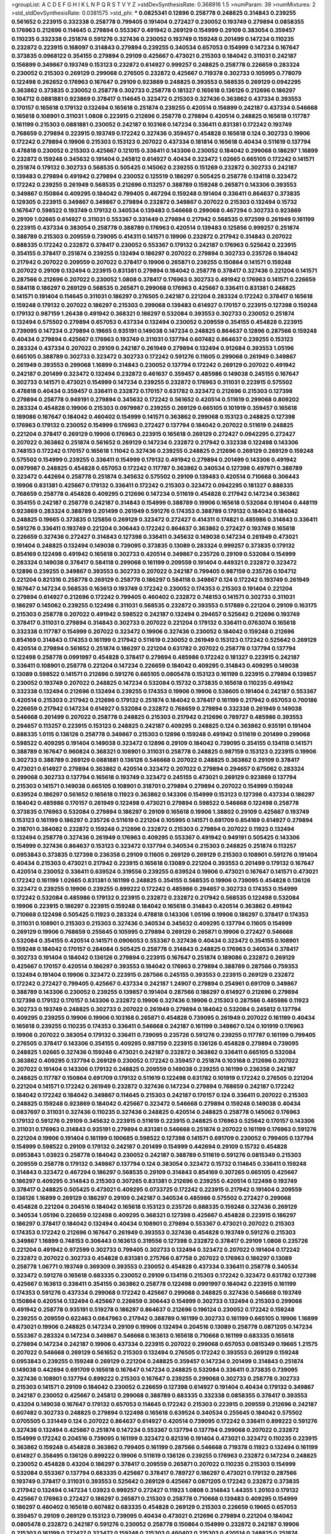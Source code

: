 >groupList:
A C D E F G H I K L
N P Q R S T V Y Z 
>stdDevSynthesisRate:
0.368916 1.5 
>numParam:
39
>numMixtures:
2
>std_stdDevSynthesisRate:
0.0381575
>std_phi:
***
0.0825341 0.12896 0.258778 0.248825 0.314843 0.239255 0.561652 0.223915 0.332338 0.258778
0.799405 0.191404 0.272427 0.230052 0.193749 0.279894 0.0858355 0.176963 0.212696 0.114645
0.279894 0.553367 0.491942 0.269129 0.154999 0.29109 0.383054 0.359457 0.110235 0.332338
0.251874 0.591276 0.327436 0.230052 0.193749 0.159248 0.201499 0.147234 0.110235 0.232872
0.223915 0.168097 0.314843 0.279894 0.239255 0.340534 0.657053 0.154999 0.147234 0.167647
0.373835 0.0968122 0.354155 0.279894 0.29109 0.425667 0.473021 0.215303 0.184042 0.311031
0.242187 0.156899 0.349867 0.193749 0.153123 0.232872 0.614927 0.999257 0.248825 0.258778
0.226659 0.283324 0.230052 0.215303 0.269129 0.299068 0.276505 0.232872 0.425667 0.719378
0.302733 0.105995 0.778079 0.122498 0.262652 0.176963 0.167647 0.29109 0.923869 0.248825
0.393553 0.568535 0.269129 0.0942295 0.363862 0.373835 0.230052 0.258778 0.302733 0.258778
0.181327 0.165618 0.136126 0.212696 0.186297 0.104712 0.0881881 0.923869 0.378417 0.114645
0.323472 0.215303 0.327436 0.363862 0.437334 0.393553 0.170157 0.165618 0.179132 0.132494
0.165618 0.251874 0.239255 0.420514 0.156899 0.242187 0.437334 0.546668 0.165618 0.108901
0.311031 1.0808 0.223915 0.212696 0.258778 0.279894 0.420514 0.248825 0.165618 0.117787
0.161199 0.215303 0.0881881 0.230052 0.242187 0.103168 0.147234 0.336411 0.831381 0.172242
0.193749 0.768659 0.279894 0.223915 0.193749 0.172242 0.327436 0.359457 0.454828 0.165618
0.124 0.302733 0.19906 0.172242 0.279894 0.19906 0.215303 0.153123 0.207022 0.437334
0.181814 0.165618 0.40434 0.511619 0.137794 0.478818 0.230052 0.215303 0.425667 0.121015
0.336411 0.143306 0.230052 0.184042 0.299068 0.186297 1.16899 0.232872 0.159248 0.345632
0.191404 0.245812 0.614927 0.40434 0.323472 1.02665 0.665105 0.172242 0.141571 0.251874
0.179132 0.302733 0.568535 0.505425 0.145062 0.239255 0.151269 0.232872 0.302733 0.242187
0.139483 0.279894 0.491942 0.279894 0.230052 0.125519 0.186297 0.505425 0.258778 0.134118
0.323472 0.172242 0.239255 0.261949 0.568535 0.212696 0.113257 0.388789 0.159248 0.265871
0.143306 0.393553 0.349867 0.150864 0.409295 0.184042 0.799405 0.467294 0.159248 0.191404
0.336411 0.864637 0.373835 0.129305 0.223915 0.349867 0.349867 0.279894 0.232872 0.349867
0.207022 0.215303 0.132494 0.15732 0.167647 0.598522 0.193749 0.179132 0.340534 0.139483
0.546668 0.299068 0.467294 0.302733 0.923869 0.29109 1.02665 0.614927 0.311031 0.553367
0.331449 0.279894 0.217942 0.568535 0.972599 0.261949 0.161199 0.223915 0.437334 0.383054
0.258778 0.388789 0.176963 0.420514 0.139483 0.125856 0.999257 0.251874 0.388789 0.215303
0.209559 0.739095 0.414311 0.141571 0.19906 0.232872 0.217942 0.314843 0.207022 0.888335
0.172242 0.232872 0.378417 0.230052 0.553367 0.179132 0.242187 0.176963 0.525642 0.223915
0.354155 0.378417 0.251874 0.239255 0.132494 0.186297 0.207022 0.279894 0.302733 0.235726
0.184042 0.217942 0.207022 0.209559 0.207022 0.378417 0.19906 0.265871 0.239255 0.150864
0.141571 0.159248 0.207022 0.29109 0.132494 0.223915 0.831381 0.279894 0.184042 0.258778
0.378417 0.327436 0.221204 0.141571 0.287566 0.212696 0.207022 0.230052 1.0808 0.378417
0.176963 0.302733 0.491942 0.176963 0.141571 0.226659 0.584118 0.186297 0.269129 0.568535
0.265871 0.299068 0.176963 0.425667 0.336411 0.831381 0.248825 0.141571 0.191404 0.114645
0.311031 0.186297 0.276505 0.242187 0.221204 0.283324 0.172242 0.378417 0.165618 0.159248
0.179132 0.207022 0.186297 0.215303 0.299068 0.139483 0.614927 0.170157 0.223915 0.127398
0.159248 0.179132 0.987159 1.26438 0.491942 0.368321 0.186297 0.532084 0.393553 0.302733
0.230052 0.251874 0.132494 0.575502 0.279894 0.657053 0.437334 0.132494 0.230052 0.209559
0.354155 0.454828 0.223915 0.739095 0.147234 0.279894 0.19665 0.935191 0.149038 0.147234
0.248825 0.864637 0.12896 0.287566 0.159248 0.40434 0.279894 0.425667 0.176963 0.193749
0.311031 0.137794 0.607482 0.864637 0.239255 0.153123 0.283324 0.437334 0.207022 0.29109
0.242187 0.261949 0.279894 0.132494 0.912684 0.393553 1.05196 0.665105 0.388789 0.302733
0.323472 0.302733 0.172242 0.591276 0.11605 0.299068 0.261949 0.349867 0.261949 0.393553
0.299068 1.16899 0.314843 0.230052 0.137794 0.172242 0.269129 0.207022 0.491942 0.242187
0.201499 0.323472 0.132494 0.232872 0.461637 0.359457 0.485986 0.149038 0.245155 0.167647
0.302733 0.141571 0.473021 0.154999 0.147234 0.239255 0.232872 0.176963 0.311031 0.223915
0.575502 0.478818 0.40434 0.359457 0.336411 0.232872 0.170157 0.631782 0.323472 0.212696
0.215303 0.127398 0.279894 0.258778 0.949191 0.279894 0.345632 0.172242 0.561652 0.420514
0.511619 0.299068 0.809202 0.283324 0.454828 0.19906 0.215303 0.0979987 0.239255 0.269129
0.665105 0.101919 0.359457 0.165618 0.189086 0.167647 0.184042 0.460402 0.154999 0.141571
0.363862 0.299068 0.153123 0.248825 0.127398 0.176963 0.179132 0.230052 0.154999 0.176963
0.272427 0.137794 0.184042 0.207022 0.511619 0.248825 0.221204 0.378417 0.269129 0.19906
0.176963 0.223915 0.165618 0.269129 0.272427 0.0942295 0.272427 0.207022 0.363862 0.251874
0.561652 0.269129 0.147234 0.232872 0.217942 0.332338 0.122498 0.143306 0.748153 0.172242
0.170157 0.165618 1.11042 0.327436 0.239255 0.248825 0.212696 0.269129 0.269129 0.159248
0.575502 0.154999 0.239255 0.336411 0.154999 0.179132 0.491942 0.279894 0.201499 0.143306
0.491942 0.0979987 0.248825 0.454828 0.657053 0.172242 0.117787 0.363862 0.340534 0.127398
0.497971 0.388789 0.323472 0.442694 0.258778 0.251874 0.345632 0.575502 0.29109 0.139483
0.420514 0.710668 0.306443 0.19906 0.831381 0.425667 0.179132 0.336411 0.172242 0.215303
0.323472 0.0942295 0.181327 0.888335 0.768659 0.258778 0.454828 0.409295 0.212696 0.147234
0.511619 0.454828 0.217942 0.147234 0.363862 0.354155 0.242187 0.258778 0.242187 0.314843
0.154999 0.388789 0.19906 0.165618 0.532084 0.191404 0.448119 0.923869 0.283324 0.388789
0.201499 0.261949 0.591276 0.174353 0.388789 0.179132 0.184042 0.184042 0.248825 0.19665
0.373835 0.125856 0.269129 0.323472 0.272427 0.414311 0.174821 0.485986 0.314843 0.336411
0.591276 0.336411 0.193749 0.221204 0.306443 0.172242 0.864637 0.363862 0.272427 0.193749
0.165618 0.226659 0.327436 0.272427 0.314843 0.127398 0.336411 0.345632 0.149038 0.147234
0.261949 0.473021 0.191404 0.248825 0.132494 0.149038 0.739095 0.373835 0.13089 0.283324
0.999257 0.373835 0.179132 0.854169 0.122498 0.491942 0.165618 0.302733 0.420514 0.349867
0.235726 0.29109 0.532084 0.154999 0.283324 0.149038 0.378417 0.584118 0.299068 0.161199
0.209559 0.191404 0.449321 0.232872 0.323472 0.12896 0.239255 0.349867 0.393553 0.302733
0.207022 0.242187 0.799405 0.987159 0.235726 0.104712 0.221204 0.821316 0.258778 0.269129
0.258778 0.186297 0.584118 0.349867 0.124 0.172242 0.193749 0.261949 0.167647 0.147234
0.568535 0.163613 0.193749 0.172242 0.230052 0.174353 0.215303 0.191404 0.221204 0.279894
0.614927 0.212696 0.172242 0.799405 0.460402 0.232872 0.748153 0.141571 0.302733 0.311031
0.186297 0.145062 0.239255 0.122498 0.311031 0.568535 0.232872 0.393553 0.517889 0.221204
0.29109 0.163175 0.215303 0.258778 0.207022 0.491942 0.598522 0.242187 0.132494 0.294657
0.525642 0.212696 0.193749 0.378417 0.311031 0.279894 0.314843 0.302733 0.207022 0.221204
0.179132 0.336411 0.0763074 0.165618 0.332338 0.117787 0.154999 0.207022 0.323472 0.19906
0.327436 0.230052 0.184042 0.159248 0.212696 0.854169 0.314843 0.174353 0.161199 0.217942
0.511619 0.230052 0.261949 0.153123 0.172242 0.525642 0.269129 0.420514 0.279894 0.561652
0.251874 0.186297 0.221204 0.631782 0.207022 0.258778 0.137794 0.137794 0.122498 0.258778
0.0991997 0.454828 0.378417 0.279894 0.485986 0.172242 0.181327 0.223915 0.242187 0.336411
0.108901 0.258778 0.221204 0.147234 0.226659 0.184042 0.409295 0.314843 0.409295 0.149038
0.13089 0.598522 0.141571 0.212696 0.591276 0.665105 0.0805478 0.153123 0.161199 0.223915
0.279894 0.139857 0.230052 0.193749 0.207022 0.248825 0.147234 0.532084 0.15732 0.373835
0.165618 0.110235 0.491942 0.332338 0.132494 0.212696 0.132494 0.239255 0.174353 0.19906
0.19906 0.538605 0.191404 0.242187 0.553367 0.420514 0.215303 0.217942 0.212696 0.179132
0.251874 0.184042 0.378417 0.161199 0.217942 0.657053 0.700186 0.226659 0.217942 0.147234
0.614927 0.532084 0.232872 0.768659 0.279894 0.332338 0.261949 0.149038 0.546668 0.201499
0.207022 0.258778 0.248825 0.215303 0.217942 0.212696 0.789727 0.485986 0.393553 0.294657
0.113257 0.223915 0.153123 0.248825 0.242187 0.409295 0.248825 0.124 0.363862 0.935191
0.191404 0.888335 1.0115 0.136126 0.258778 0.349867 0.215303 0.12896 0.159248 0.491942
0.511619 0.201499 0.299068 0.598522 0.409295 0.191404 0.149038 0.323472 0.12896 0.29109
0.184042 0.739095 0.354155 0.134118 0.141571 0.388789 0.167647 0.960824 0.368321 0.108901
0.311031 0.258778 0.248825 0.987159 0.153123 0.223915 0.19906 0.302733 0.388789 0.269129
0.0881881 0.136126 0.546668 0.207022 0.248825 0.363862 0.29109 0.378417 0.473021 0.614927
0.279894 0.363862 0.420514 0.323472 0.207022 0.279894 0.294657 0.675062 0.283324 0.299068
0.302733 0.137794 0.165618 0.193749 0.323472 0.245155 0.473021 0.269129 0.923869 0.137794
0.215303 0.141571 0.149038 0.665105 0.108901 0.318701 0.279894 0.279894 0.207022 0.154999
0.159248 0.639524 0.186297 0.561652 0.165618 0.11923 0.363862 0.143306 0.154999 0.153123
0.127398 0.437334 0.186297 0.184042 0.485986 0.170157 0.261949 0.122498 0.473021 0.279894
0.598522 0.546668 0.122498 0.258778 0.373835 0.176963 0.532084 0.279894 0.186297 0.29109
0.165618 0.19906 1.38802 0.29109 0.425667 0.193749 0.153123 0.161199 0.186297 0.235726
0.511619 0.221204 0.105995 0.141571 0.691709 0.854169 0.614927 0.279894 0.318701 0.384082
0.232872 0.159248 0.212696 0.232872 0.215303 0.279894 0.207022 0.11923 0.132494 0.132494
0.258778 0.327436 0.261949 0.176963 0.409295 0.553367 0.491942 0.949191 0.505425 0.143306
0.154999 0.327436 0.864637 0.153123 0.323472 0.137794 0.340534 0.215303 0.248825 0.251874
0.113257 0.0953843 0.373835 0.127398 0.236358 0.29109 0.11605 0.269129 0.269129 0.215303
0.108901 0.591276 0.191404 0.40434 0.215303 0.473021 0.217942 0.223915 0.165618 0.13089
0.221204 0.393553 0.201499 0.179132 0.167647 0.420514 0.230052 0.336411 0.639524 0.319556
0.239255 0.639524 0.19906 0.473021 0.167647 0.141571 0.473021 0.172242 0.161199 1.02665
0.831381 0.161199 0.248825 0.354155 0.568535 0.19906 0.739095 0.454828 0.136126 0.323472
0.239255 0.19906 0.239255 0.899222 0.172242 0.485986 0.294657 0.302733 0.174353 0.154999
0.172242 0.532084 0.485986 0.179132 0.223915 0.232872 0.232872 0.217942 0.568535 0.122498
0.532084 0.19906 0.223915 0.186297 0.223915 0.159248 0.184042 0.165618 0.314843 0.420514
0.363862 0.491942 0.710668 0.122498 0.505425 0.11923 0.283324 0.478818 0.143306 1.05196
0.19906 0.186297 0.378417 0.174353 0.311031 0.108901 0.215303 0.215303 0.327436 0.340534
0.345632 0.409295 0.137794 0.11605 0.154999 0.269129 0.19906 0.768659 0.255645 0.105995
0.279894 0.269129 0.265871 0.19906 0.272427 0.546668 0.532084 0.354155 0.420514 0.141571
0.0906053 0.553367 0.327436 0.40434 0.323472 0.354155 0.108901 0.159248 0.184042 0.170157
0.284084 0.505425 0.258778 0.314843 0.248825 0.176963 0.340534 0.378417 0.302733 0.191404
0.184042 0.136126 0.279894 0.223915 0.167647 0.251874 0.189086 0.232872 0.269129 0.425667
0.170157 0.420514 0.186297 0.393553 0.184042 0.176963 0.279894 0.388789 0.287566 0.759353
0.132494 0.191404 0.19906 0.323472 0.223915 0.287566 0.245155 0.393553 0.223915 0.269129
0.232872 0.172242 0.272427 0.799405 0.425667 0.437334 0.242187 1.24907 0.279894 0.254961
0.691709 0.349867 0.388789 0.143306 0.230052 0.239255 0.139857 0.191404 0.287566 0.186297
0.614927 0.212696 0.279894 0.127398 0.179132 0.170157 0.143306 0.232872 0.19906 0.327436
0.19906 0.215303 0.287566 0.485986 0.11923 0.302733 0.193749 0.248825 0.302733 0.207022
0.261949 0.279894 0.184042 0.532084 0.245812 0.137794 0.409295 0.239255 0.19906 0.19906
0.103168 0.265871 0.454828 0.739095 0.261949 0.207022 0.161199 0.40434 0.165618 0.239255
0.110235 0.174353 0.336411 0.546668 0.242187 0.161199 0.349867 0.124 0.101919 0.176963
0.19906 0.207022 0.383054 0.179132 0.336411 0.739095 0.235726 0.591276 0.239255 0.117787
0.161199 0.799405 0.276505 0.378417 0.143306 0.354155 0.409295 0.987159 0.223915 0.136126
0.454828 0.279894 0.739095 0.248825 1.02665 0.327436 0.159248 0.473021 0.242187 0.232872
0.363862 0.336411 0.665105 0.532084 0.363862 0.409295 0.137794 0.269129 0.230052 0.172242
0.359457 0.251874 0.103168 0.212696 0.207022 0.207022 0.191404 0.143306 0.179132 0.248825
0.209559 0.149038 0.239255 0.161199 0.236358 0.242187 0.248825 0.117787 0.150864 0.691709
0.179132 0.511619 0.122498 0.631782 0.101919 0.172242 0.276505 0.221204 0.221204 0.141571
0.172242 0.261949 0.232872 0.327436 0.147234 0.279894 0.768659 0.242187 0.172242 0.184042
0.172242 0.184042 0.349867 0.114645 0.215303 0.242187 0.170157 0.124 0.336411 0.207022
0.215303 0.248825 0.159248 0.923869 0.184042 0.425667 0.323472 0.546668 0.279894 0.159248
0.149038 0.40434 0.0837697 0.311031 0.327436 0.110235 0.327436 0.248825 0.420514 0.248825
0.258778 0.145062 0.176963 0.179132 0.591276 0.29109 0.345632 0.223915 0.511619 0.223915
0.248825 0.176963 0.525642 0.170157 0.143306 0.311031 0.176963 0.314843 0.935191 0.279894
0.831381 0.546668 0.251874 0.207022 0.161199 0.176963 0.591276 0.221204 0.19906 0.191404
0.161199 0.100685 0.598522 0.127398 0.141571 0.691709 0.230052 0.799405 0.137794 0.154999
0.598522 0.29109 0.179132 0.242187 0.201499 0.154999 0.442694 0.29109 0.15732 0.454828
0.0953843 1.03923 0.258778 0.184042 0.230052 0.242187 0.388789 0.511619 0.591276 0.0815349
0.215303 0.209559 0.258778 0.179132 0.349867 0.137794 0.124 0.383054 0.323472 0.15732
0.114645 0.336411 0.159248 0.314843 0.323472 0.467294 0.186297 0.568535 0.29109 0.314843
0.854169 0.307265 0.665105 0.425667 0.186297 0.409295 0.314843 0.215303 0.307265 0.831381
0.212696 0.239255 0.420514 0.122498 0.193749 0.378417 0.248825 0.505425 0.473021 0.409295
0.0733725 0.172242 0.223915 0.217942 0.191404 0.209559 0.136126 1.16899 0.269129 0.186297
0.29109 0.242187 0.340534 0.485986 0.575502 0.272427 0.299068 0.454828 0.221204 0.204516
0.184042 0.165618 0.153123 0.235726 0.888335 0.159248 0.327436 0.269129 0.340534 1.05196
0.226659 0.122498 0.409295 0.368321 0.127398 0.425667 0.454828 0.223915 0.186297 0.186297
0.378417 0.184042 0.132494 0.40434 0.108901 0.279894 0.553367 0.473021 0.207022 0.215303
0.174353 0.172242 0.212696 0.167647 0.261949 0.393553 0.327436 0.454828 0.193749 0.591276
0.215303 0.349867 1.16899 0.748153 0.306443 0.163613 0.319556 0.127398 0.232872 0.378417
0.29109 1.0808 0.235726 0.221204 0.491942 0.972599 0.302733 0.799405 0.302733 0.132494
0.323472 0.207022 0.191404 0.172242 0.232872 0.207022 0.302733 0.454828 0.831381 0.275766
0.87758 0.207022 0.176963 0.186297 0.13089 0.258778 1.06771 0.193749 0.369309 0.393553
0.230052 0.454828 0.437334 0.336411 0.258778 0.340534 0.323472 0.591276 0.165618 0.683335
0.230052 0.29109 0.134118 0.215303 0.172242 0.323472 0.631782 0.127398 0.425667 0.163613
0.336411 0.354155 0.363862 0.258778 0.122498 0.0991997 0.184042 0.223915 0.161199 0.174353
0.591276 0.437334 0.299068 0.172242 0.425667 0.299068 0.248825 0.327436 0.546668 0.193749
0.150864 0.420514 0.132494 0.425667 0.226659 0.306443 0.154999 0.302733 0.132494 0.215303
0.299068 0.491942 0.258778 0.935191 0.519278 0.186297 0.864637 0.212696 0.196124 0.230052
0.172242 0.159248 0.239255 0.209559 0.622463 0.0847963 0.217942 0.388789 0.161199 0.302733
0.161199 0.665105 0.19906 1.16899 0.473021 0.19906 0.248825 0.147234 0.29109 0.19906
0.132494 0.204516 0.13089 0.258778 0.0871205 0.147234 0.553367 0.283324 0.147234 0.349867
0.546668 0.163613 0.165618 0.710668 0.161199 0.683335 0.165618 0.279894 0.147234 0.242187
0.19906 0.437334 0.223915 0.207022 0.299068 0.657053 0.0815349 0.19665 1.21575 0.207022
0.546668 0.269129 0.561652 0.215303 0.132494 0.276505 0.172242 0.393553 0.269129 0.159248
0.0953843 0.239255 0.159248 0.269129 0.221204 0.248825 0.359457 0.147234 0.201499 0.314843
0.251874 0.149038 0.442694 0.691709 0.165618 0.167647 0.147234 0.248825 0.532084 0.336411
0.373835 0.739095 0.327436 0.108901 0.137794 0.899222 0.215303 0.167647 0.239255 0.299068
0.302733 0.258778 0.302733 0.215303 0.141571 0.29109 0.184042 0.230052 0.226659 0.127398
0.614927 0.191404 0.40434 0.179132 0.349867 0.242187 0.230052 0.425667 0.245812 0.299068
0.388789 0.683335 0.332338 0.0858355 0.378417 0.393553 0.43204 0.149038 0.167647 0.179132
0.657053 0.114645 0.172242 0.215303 0.223915 0.209559 0.212696 0.242187 0.607482 0.302733
0.248825 0.279894 0.122498 0.165618 0.639524 0.340534 0.255645 0.184042 0.575502 0.0705505
0.331449 0.124 0.207022 0.864637 0.614927 0.420514 0.739095 0.172242 0.336411 0.899222
0.591276 0.327436 0.132494 0.425667 0.251874 0.147234 0.553367 0.137794 0.137794 0.299068
0.207022 0.232872 0.154999 0.172242 0.204516 0.739095 0.161199 0.323472 0.821316 0.191404
0.473021 0.323472 0.110235 0.223915 0.363862 0.159248 0.454828 0.363862 0.799405 0.161199
0.287566 0.546668 0.719378 0.11923 0.132494 0.161199 0.614927 0.358495 0.136126 0.899222
0.19906 0.511619 0.136126 0.239255 0.176963 0.232872 0.147234 0.248825 0.230052 0.454828
0.43204 0.186297 0.378417 0.209559 0.265871 0.207022 0.110235 0.215303 0.154999 0.532084
0.553367 0.137794 0.683335 0.425667 0.378417 0.789727 0.186297 0.473021 0.179132 0.287566
0.193749 0.378417 0.311031 0.393553 0.525642 0.269129 0.425667 0.0871205 0.172242 0.232872
0.373835 0.217942 0.132494 0.147234 1.03923 0.999257 0.272427 0.11923 1.0808 0.314843
1.44355 1.20103 0.179132 0.425667 0.176963 0.272427 0.186297 0.265871 0.215303 0.258778
0.710668 0.139483 0.409295 0.154999 0.186297 0.460402 0.165618 0.607482 0.683335 0.454828
0.269129 0.215303 0.226659 0.19665 0.657053 0.359457 0.29109 0.269129 0.153123 0.739095
0.40434 0.473021 0.212696 0.279894 0.221204 0.184042 0.0805478 0.232872 0.242187 0.591276
0.230052 0.258778 0.150864 0.154999 0.232872 0.242187 0.19906 0.215303 0.161199 0.272427
0.323472 0.159248 0.215303 0.460402 0.215303 0.420514 0.248825 0.251874 0.591276 0.614927
0.799405 0.147234 0.302733 0.186297 0.221204 0.739095 0.167647 0.261949 0.349867 0.283324
0.19665 0.132494 0.261949 0.491942 0.373835 0.546668 0.29109 0.15732 0.923869 0.251874
0.363862 0.449321 0.279894 0.258778 0.568535 0.768659 0.248825 0.245812 0.383054 0.242187
0.167647 0.899222 0.161199 0.307265 0.485986 0.409295 0.363862 0.283324 0.124 0.191404
0.242187 0.478818 0.269129 0.147234 0.935191 0.239255 0.186297 0.378417 0.165618 0.639524
0.683335 0.591276 0.276505 0.215303 0.691709 0.104712 0.261949 0.193749 0.279894 0.19906
0.163613 0.29109 0.207022 0.269129 0.40434 0.147234 0.314843 0.272427 0.302733 0.161199
0.181327 0.657053 0.311031 1.02665 0.217942 0.184042 0.179132 0.363862 0.960824 0.149038
0.127398 0.188581 0.248825 0.207022 0.149038 0.302733 0.323472 0.19906 0.242187 0.11923
0.568535 0.161199 0.261949 0.255645 0.388789 0.739095 0.683335 0.665105 0.161199 0.186297
0.147234 0.163613 0.215303 0.221204 0.323472 0.393553 0.191404 0.525642 0.132494 0.191404
0.232872 0.141571 0.108901 0.831381 0.117787 0.127398 0.363862 0.103168 0.0942295 0.117787
0.223915 0.181327 0.212696 0.137794 0.691709 0.226659 1.26438 0.279894 0.165618 0.232872
0.614927 0.193749 0.497971 0.0906053 0.888335 0.184042 0.232872 0.843827 0.631782 0.151269
0.373835 0.223915 0.215303 0.127398 0.19906 0.454828 0.154999 0.425667 0.191404 0.191404
0.110235 0.960824 0.560149 0.425667 0.323472 0.122498 0.888335 0.215303 0.393553 0.473021
0.201499 0.248825 0.191404 0.172242 0.29109 0.239255 0.258778 0.349867 0.525642 0.242187
0.311031 0.383054 0.553367 0.393553 0.287566 0.265871 0.176963 0.147234 0.223915 0.132494
0.209559 0.323472 0.215303 0.232872 0.191404 0.314843 0.127398 0.383054 0.340534 0.287566
0.505425 0.113257 0.134118 0.442694 0.454828 0.153123 0.899222 0.147234 0.251874 0.15732
0.204516 0.29109 0.40434 0.323472 0.174353 0.323472 0.137794 0.864637 0.29109 0.239255
0.172242 0.340534 0.425667 1.15484 0.117787 0.215303 0.327436 0.373835 0.0753836 0.505425
0.154999 0.272427 0.683335 0.127398 0.230052 0.258778 0.186297 0.184042 0.165618 1.0808
1.11042 0.691709 0.261949 0.212696 0.0783989 0.127398 0.223915 0.363862 0.235726 0.29109
0.899222 0.258778 0.378417 0.170157 0.179132 0.258778 0.473021 0.207022 0.888335 0.864637
0.442694 0.19906 0.485986 0.631782 0.568535 0.269129 0.258778 0.258778 0.179132 0.279894
0.258778 0.299068 0.460402 0.184042 0.147234 0.242187 0.279894 0.207022 0.19906 0.248825
0.349867 0.311031 0.163613 0.473021 0.302733 0.261949 0.184042 0.176963 0.467294 0.327436
0.179132 0.0847963 0.299068 0.29109 0.340534 0.159248 0.19906 0.279894 0.454828 0.165618
0.137794 0.232872 0.258778 0.201499 0.40434 0.176963 0.172242 0.319556 0.454828 0.614927
0.442694 0.29109 0.172242 0.212127 0.242187 0.383054 0.363862 0.393553 0.272427 0.251874
0.221204 0.230052 0.349867 0.236358 0.217942 0.425667 0.29109 0.145062 0.345632 0.378417
0.302733 0.215303 0.279894 0.186297 0.19906 0.299068 0.149038 0.525642 0.159248 0.201499
0.336411 0.999257 0.261949 0.153123 0.314843 0.314843 0.217942 0.279894 0.188581 0.306443
0.29109 0.217942 0.207022 0.217942 0.378417 0.207022 0.242187 0.258778 1.03923 0.19906
0.437334 0.258778 0.269129 0.378417 0.473021 0.378417 0.363862 0.591276 0.149038 0.258778
0.19906 0.137794 0.100685 0.349867 0.442694 0.323472 0.691709 0.373835 0.181327 0.414311
0.491942 0.179132 0.221204 0.568535 0.345632 0.276505 0.242187 0.184042 0.258778 0.568535
0.398376 0.302733 0.19906 0.226659 0.29109 0.186297 0.568535 0.739095 0.125856 0.575502
0.875233 0.287566 0.230052 0.311031 0.378417 0.184042 0.221204 0.302733 0.19906 0.999257
0.327436 0.899222 0.373835 0.302733 0.349867 0.314843 0.137794 0.245812 0.143306 0.154999
0.176963 0.40434 0.165618 0.691709 0.117787 0.272427 0.279894 0.139857 0.193749 0.854169
0.0942295 0.311031 0.161199 0.359457 0.251874 0.831381 0.302733 0.598522 0.378417 0.145062
0.336411 0.864637 0.154999 0.0917157 0.449321 0.665105 0.132494 0.186297 0.232872 0.272427
0.768659 0.409295 1.03923 0.19665 0.283324 0.176963 0.191404 0.161632 0.107294 0.149038
0.768659 0.302733 0.491942 0.176963 0.449321 0.314843 0.327436 0.251874 0.279894 0.100685
0.176963 0.739095 0.336411 0.336411 0.172242 0.179132 0.631782 0.230052 0.223915 0.179132
0.230052 0.207022 0.415423 0.279894 0.40434 0.311031 0.153123 0.170157 0.349867 0.368321
0.147234 0.359457 0.739095 0.748153 0.186297 0.239255 0.141571 0.279894 0.242187 0.172242
0.923869 0.409295 0.269129 0.179132 0.221204 0.186297 0.242187 0.420514 0.193749 0.269129
0.207022 0.269129 0.287566 0.207022 0.15732 0.215303 0.409295 0.176963 0.336411 0.287566
0.242187 0.29109 0.532084 0.265871 0.497971 0.207022 0.349867 0.437334 0.251874 0.136126
0.236358 0.511619 0.311031 0.226659 0.248825 0.269129 0.314843 0.143306 0.258778 0.215303
1.24907 0.409295 0.193749 0.165618 0.473021 0.759353 0.239255 0.179132 0.154999 0.239255
0.153123 0.172242 0.201499 0.223915 0.176963 0.176963 0.40434 0.568535 0.299068 0.176963
0.287566 0.186297 0.179132 0.383054 0.29109 0.821316 0.0847963 1.02665 0.13089 0.181814
0.127398 0.279894 0.279894 0.193749 0.19906 0.159248 0.657053 0.821316 0.631782 0.153123
0.193749 0.546668 0.191404 1.18649 0.485986 0.373835 0.261949 0.251874 0.40434 0.349867
0.378417 0.279894 0.215303 0.336411 0.154999 1.35099 0.232872 0.425667 0.245155 0.354155
0.159248 0.191404 0.239255 0.409295 0.255645 0.336411 0.149038 0.239255 0.223915 0.84157
0.393553 0.359457 0.215303 0.258778 0.230052 0.363862 0.473021 0.172242 0.314843 0.299068
0.485986 0.193749 0.831381 0.232872 0.122498 0.127398 0.517889 0.132494 0.163613 0.239255
0.149038 0.368321 0.217942 0.212696 0.302733 0.179132 0.442694 0.149038 0.251874 0.279894
0.327436 0.223915 0.165618 0.759353 0.193749 0.163613 0.110235 0.153123 0.251874 0.258778
0.248825 0.491942 0.454828 0.209559 0.363862 0.141571 0.287566 0.207022 0.393553 0.284084
0.614927 0.261949 0.226659 0.368321 1.15484 1.12403 0.258778 0.154999 0.437334 0.598522
0.415423 0.176963 0.207022 0.0906053 0.212696 0.511619 0.258778 0.242187 0.203969 0.269129
0.591276 0.191404 0.207022 0.739095 0.0670157 0.134118 0.591276 0.15732 0.258778 0.388789
0.363862 1.02665 0.279894 0.349867 0.454828 0.235726 0.137794 0.137794 0.302733 0.478818
0.217942 0.172242 0.340534 0.159248 0.349867 0.201499 0.176963 1.05196 0.323472 0.117787
0.614927 0.248825 0.336411 0.460402 0.242187 0.207022 0.420514 0.591276 0.363862 0.223915
0.125856 0.327436 0.294657 0.161199 0.19665 0.215303 0.19906 0.639524 0.132494 1.11042
0.11923 0.340534 0.163175 0.525642 0.232872 0.789727 0.184042 0.154999 0.591276 0.193749
0.201499 0.302733 0.232872 0.398376 0.442694 0.215303 0.460402 0.691709 0.29109 0.614927
0.314843 0.215303 0.311031 0.248825 0.314843 0.283324 0.368321 0.248825 0.223915 0.201499
0.393553 0.491942 0.269129 0.799405 0.261949 0.0753836 0.14684 0.258778 0.314843 0.517889
0.420514 0.12896 0.189086 0.136126 0.349867 0.378417 0.251874 0.378417 0.251874 0.511619
0.935191 0.179132 0.0942295 0.311031 0.739095 0.153123 0.174353 0.258778 0.201499 0.323472
0.232872 0.748153 0.184042 0.154999 0.272427 0.137794 0.591276 0.29109 0.553367 0.19906
0.11923 0.184042 0.153123 0.302733 0.373835 0.137794 0.323472 0.299068 0.466044 0.0881881
0.193749 0.179132 0.11923 0.614927 0.323472 0.184042 0.207022 0.40434 0.209559 0.215303
0.153123 0.230052 0.165618 0.215303 0.232872 0.311031 0.393553 0.172242 0.209559 0.272427
0.215303 0.311031 0.373835 0.184042 0.143306 0.124 0.172242 0.137794 0.221204 0.209559
0.248825 0.0906053 0.614927 0.147234 0.161199 0.789727 0.437334 0.340534 0.454828 0.170157
0.161199 0.232872 0.147234 0.449321 0.165618 0.251874 0.302733 0.314843 0.189086 0.607482
0.251874 0.165618 0.150864 0.29109 0.363862 0.639524 0.137794 0.757322 0.113257 0.163613
0.269129 0.239255 0.239255 0.242187 0.124 0.258778 0.149038 0.184042 0.349867 0.710668
0.349867 0.110235 0.114645 0.0979987 0.311031 0.960824 0.258778 0.340534 0.159248 0.223915
0.19906 0.393553 0.136126 0.657053 0.532084 0.511619 0.242187 0.124 0.248825 0.248825
0.251874 0.161199 0.172242 0.223915 0.242187 0.154999 0.215303 0.409295 0.258778 0.141571
0.11923 0.113257 0.311031 0.473021 0.251874 0.467294 0.251874 0.248825 0.163613 0.179132
0.354155 0.193749 0.232872 0.287566 0.181327 0.209559 0.363862 0.331449 0.114645 0.242187
0.143306 0.207022 0.165618 0.127398 0.935191 0.923869 0.728194 0.345632 0.311031 0.899222
0.378417 0.179132 0.0953843 0.161199 0.207022 0.101919 0.276505 0.437334 0.184042 0.201499
0.302733 0.121015 0.230052 0.207022 0.388789 0.323472 0.269129 0.332338 0.607482 0.437334
0.184042 0.242187 0.349867 0.425667 0.245812 0.409295 0.153123 0.242187 0.137794 0.302733
0.165618 0.40434 0.299068 0.215303 0.136126 0.239255 0.19906 0.251874 0.420514 0.137794
0.223915 0.378417 0.683335 0.269129 0.13089 0.420514 0.230052 0.223915 0.176963 0.230052
0.149038 0.532084 0.314843 0.525642 0.349867 0.553367 0.336411 0.251874 0.831381 0.127398
0.261949 0.248825 0.248825 0.314843 0.349867 0.251874 0.226659 0.159248 0.179132 0.491942
0.272427 0.373835 1.03923 0.132494 0.212696 1.23395 0.302733 0.398376 0.409295 0.614927
0.167647 0.207022 0.19665 0.13089 0.186297 0.460402 0.719378 0.186297 0.251874 0.29109
0.232872 0.179132 0.276505 0.193749 0.568535 0.143306 0.40434 0.748153 0.235726 0.165618
0.449321 0.141571 0.186297 0.184042 0.454828 0.378417 0.176963 0.191404 0.491942 0.378417
0.287566 0.232872 0.207022 0.302733 0.248825 0.201499 0.258778 0.19906 0.117787 0.179132
0.181327 0.147234 0.323472 0.388789 0.287566 0.363862 0.137794 0.311031 0.373835 0.299068
0.122498 0.154999 0.212696 0.220613 0.193749 0.137794 0.212696 0.473021 0.141571 0.546668
0.449321 0.29109 0.311031 0.354155 0.553367 0.176963 0.149038 0.251874 0.201499 0.29109
1.11042 0.248825 0.306443 0.327436 0.40434 0.251874 0.378417 0.283324 0.191404 0.230052
0.409295 0.163613 0.261949 0.314843 0.245812 0.184042 0.40434 0.151269 0.29109 0.176963
0.454828 0.29109 0.134118 0.239255 0.149038 0.40434 0.279894 0.165618 0.532084 0.349867
0.179132 0.242187 0.287566 0.511619 0.40434 0.172242 0.161199 0.215303 0.223915 0.181814
0.461637 0.139857 0.193749 0.19906 0.388789 0.251874 0.40434 0.165618 0.137794 0.132494
0.143306 0.232872 0.261949 0.349867 0.191404 0.137794 0.147234 0.0979987 0.311031 1.11042
0.319556 0.215303 0.279894 0.127398 0.232872 0.170157 0.294657 0.799405 0.153123 0.378417
0.323472 0.239255 0.349867 0.117787 0.323472 0.110235 0.117787 0.332338 0.460402 0.739095
0.143306 0.336411 0.279894 0.232872 0.165618 0.454828 0.258778 0.311031 0.141571 0.165618
0.248825 1.33464 0.279894 0.165618 0.269129 0.207022 0.165618 0.336411 0.272427 0.525642
0.437334 0.999257 0.159248 0.154999 0.279894 0.207022 0.172242 0.420514 0.242187 0.147234
0.269129 0.122498 0.242187 0.212696 0.460402 0.388789 0.0837697 0.207022 0.207022 0.172242
0.223915 0.854169 0.172242 0.517889 0.207022 0.409295 0.323472 0.54005 0.159248 0.409295
0.437334 0.449321 0.223915 0.12896 0.269129 0.373835 0.511619 0.748153 0.141571 0.127398
0.161199 0.159248 0.354155 0.159248 0.215303 0.261949 0.0724842 0.176963 0.193749 0.201499
0.442694 0.639524 0.299068 0.179132 0.299068 0.193749 0.161199 0.258778 0.473021 0.251874
0.191404 0.0793597 0.207022 0.141571 0.181327 0.179132 0.261949 0.683335 0.331449 0.311031
0.129305 0.960824 0.145062 0.179132 0.323472 0.0881881 0.207022 0.12896 0.193749 0.223915
0.272427 0.519278 0.373835 0.332338 0.12896 0.789727 0.136126 0.212696 0.568535 0.258778
0.442694 0.186297 0.279894 0.172242 0.215303 0.40434 0.207022 0.359457 0.19906 0.170157
0.19665 0.425667 0.124 0.299068 0.223915 0.114645 0.340534 0.425667 0.425667 0.553367
0.167647 0.258778 0.279894 0.193749 0.478818 0.145062 0.227267 0.104712 0.614927 0.134118
0.719378 0.473021 0.181327 0.239255 0.147234 0.184042 0.491942 0.212696 0.201499 0.186297
0.287566 0.176963 0.215303 0.232872 0.235726 0.221204 0.269129 0.209559 0.191404 0.323472
0.345632 0.248825 0.163613 0.230052 0.223915 0.141571 0.132494 0.972599 0.349867 0.258778
0.378417 0.491942 0.215303 0.186297 0.454828 0.149038 0.420514 0.279894 0.230052 0.245155
0.269129 0.145451 0.251874 0.368321 0.230052 0.153123 0.864637 0.151269 0.29109 0.284084
0.864637 0.193749 0.40434 0.999257 0.454828 0.232872 0.153123 0.373835 0.108901 0.232872
1.12403 0.864637 0.987159 0.191404 0.363862 0.29109 0.207022 0.279894 0.215303 0.132494
0.239255 0.269129 0.191404 0.149038 0.437334 0.854169 0.184042 0.336411 0.251874 0.184042
0.242187 0.373835 0.768659 0.323472 0.215303 0.209559 0.258778 0.215303 0.276505 0.137794
0.40434 0.340534 0.242187 0.999257 0.425667 0.532084 0.150864 0.215303 0.398376 0.349867
1.0115 0.768659 0.258778 0.172242 0.215303 0.349867 0.221204 0.117787 0.132494 0.207022
0.354155 0.191404 0.134118 0.201499 0.209559 0.229437 0.172242 0.349867 0.388789 0.154999
0.143306 0.261949 0.215303 0.363862 0.242187 0.888335 0.217942 0.207022 0.125856 0.265871
0.232872 1.0808 0.864637 0.226659 0.163613 0.251874 0.105995 0.149038 0.172242 0.167647
0.0906053 0.11923 0.161199 0.163613 0.831381 0.0906053 1.24907 0.269129 0.165618 0.393553
0.923869 0.248825 0.393553 0.172242 0.675062 0.336411 0.176963 0.191404 0.258778 0.949191
0.221204 0.201499 0.201499 0.209559 0.186297 0.212696 0.136126 0.201499 0.161199 0.230052
0.311031 0.204516 0.739095 1.12403 0.269129 0.302733 0.136126 0.437334 0.314843 0.193749
0.607482 0.768659 0.147234 0.207022 0.454828 0.159248 0.546668 0.789727 0.311031 0.117787
0.242187 0.354155 0.831381 0.631782 0.739095 0.29109 0.153123 0.167647 0.207022 0.13089
0.29109 0.265871 0.179132 0.393553 0.251874 0.323472 0.393553 0.167647 0.19906 0.136126
0.143306 0.127398 0.209559 0.258778 0.368321 0.165618 0.12896 0.363862 0.923869 0.209559
0.442694 0.110235 0.0928397 0.242187 0.454828 0.172242 0.186297 0.258778 0.134118 0.117787
0.269129 0.232872 0.311031 0.184042 0.191404 0.505425 0.232872 0.491942 0.437334 0.546668
0.170157 0.101919 0.821316 0.137794 0.159248 0.363862 0.323472 0.137794 0.172242 0.239255
0.425667 0.639524 0.143306 0.143306 0.101919 0.336411 0.363862 0.189086 0.137794 0.242187
0.191404 0.242187 0.425667 0.201499 0.207022 0.230052 0.212127 0.778079 0.359457 0.110235
0.29109 0.172242 0.323472 0.491942 0.363862 0.19906 0.768659 0.363862 0.239255 0.279894
0.136126 0.532084 0.269129 0.212696 0.665105 0.279894 0.276505 0.179132 0.149038 0.739095
0.221204 0.209559 0.258778 0.251874 0.393553 0.19906 0.223915 0.153123 0.378417 0.201499
0.799405 0.223915 0.12896 0.172242 0.251874 0.960824 0.525642 0.363862 0.141571 0.368321
0.591276 0.575502 0.207022 0.239255 0.327436 0.127398 0.108901 0.239255 0.425667 0.614927
0.193749 0.143306 0.201499 0.378417 0.143306 0.279894 0.294657 0.232872 0.29109 0.153123
0.409295 0.110235 0.122498 0.181814 0.141571 0.546668 0.179132 0.935191 0.19906 0.215303
0.149038 0.29109 0.314843 0.179132 0.232872 0.212696 0.40434 0.485986 0.269129 0.19906
0.265871 0.161199 0.831381 0.378417 0.0968122 0.279894 0.739095 0.899222 0.19906 0.122498
0.248825 0.314843 0.147234 0.104712 0.179132 0.269129 0.149038 1.03923 0.279894 0.639524
0.314843 0.363862 0.110235 0.153123 0.239255 0.143306 0.349867 0.19906 0.239255 0.378417
0.167647 0.665105 0.269129 0.568535 0.311031 0.265871 0.242187 0.269129 1.11042 0.340534
0.248825 0.29109 0.269129 0.261949 0.132494 0.378417 0.269129 0.449321 1.11042 0.276505
0.466044 0.191404 0.11923 0.710668 0.40434 0.149038 0.327436 0.184042 0.159248 0.414311
0.215303 0.454828 0.40434 0.276505 0.122498 0.19906 0.209559 0.327436 0.323472 0.12896
0.230052 0.167647 0.306443 0.505425 0.159248 0.19665 0.575502 1.14085 0.323472 0.122498
0.188581 0.568535 0.201499 0.323472 0.454828 0.505425 0.245155 1.18649 0.269129 0.132494
0.207022 0.525642 0.207022 0.29109 0.393553 0.437334 0.336411 0.340534 0.425667 0.279894
0.113257 0.29109 0.165618 0.0968122 0.40434 0.110235 0.314843 0.349867 0.215303 0.478818
0.143306 0.311031 0.532084 0.215303 0.125856 0.336411 0.340534 0.314843 0.354155 0.299068
0.999257 0.163613 0.143306 0.143306 0.215303 0.134118 0.230052 0.29109 0.161199 0.242187
0.147234 0.29109 0.12896 1.12403 0.525642 0.425667 0.272427 0.473021 0.340534 0.568535
0.232872 0.279894 0.11923 0.179132 0.127398 0.311031 0.141571 0.425667 0.127398 0.864637
0.235726 0.223915 0.340534 0.831381 0.191404 0.12896 0.174353 0.279894 0.186297 0.378417
0.242187 0.159248 0.272427 0.363862 0.191404 0.124 0.176963 0.19906 0.336411 0.0705505
0.186297 0.272427 0.311031 0.359457 0.217942 0.221204 0.349867 0.0881881 0.591276 0.269129
0.789727 0.768659 0.299068 0.251874 0.172242 0.248825 0.149038 0.193749 0.108901 0.172242
0.127398 0.124 0.134118 0.302733 0.29109 0.19906 0.546668 0.478818 0.149038 0.323472
0.159248 0.232872 1.11042 0.378417 0.221204 0.132494 0.485986 0.215303 0.378417 0.232872
0.227267 0.349867 0.207022 0.124 0.186297 0.151269 0.159248 0.179132 0.864637 0.179132
0.311031 0.383054 0.363862 0.147234 0.127398 0.232872 0.124 0.122498 0.108609 0.223915
0.15732 0.473021 0.163613 0.363862 0.184042 0.29109 0.336411 0.132494 0.167647 0.147234
0.239255 0.100685 0.553367 0.373835 0.378417 0.215303 0.511619 0.121015 0.251874 1.06771
0.454828 0.279894 0.223915 0.193749 0.184042 0.186297 0.306443 0.546668 0.167647 0.204516
0.393553 0.491942 0.265871 0.460402 0.393553 0.409295 0.314843 0.117787 0.207022 0.710668
0.176963 0.159248 0.191404 0.11605 0.831381 1.20103 0.134118 0.799405 0.137794 0.437334
0.323472 0.141571 0.614927 0.212696 0.226659 0.393553 0.269129 0.230052 0.425667 0.251874
0.201499 0.327436 0.368321 0.388789 0.279894 0.235726 0.124 0.336411 0.179132 0.19665
0.12896 0.153123 0.19906 0.184042 1.06771 0.236358 0.302733 0.388789 0.314843 0.269129
0.201499 0.232872 0.454828 0.232872 0.809202 0.110235 0.221204 0.19906 0.184042 0.719378
0.349867 0.104712 0.230052 0.19906 0.179132 0.176963 0.163613 0.473021 0.153123 0.230052
0.336411 0.193749 0.437334 0.29109 0.149038 0.294657 0.186297 0.425667 0.248825 0.261949
0.186297 0.242187 0.184042 0.153123 0.409295 1.29903 0.207022 0.179132 0.378417 0.349867
0.186297 0.179132 0.363862 0.272427 0.179132 0.949191 0.748153 0.261949 0.167647 0.193749
0.302733 0.575502 0.302733 0.383054 0.232872 0.302733 0.230052 0.336411 0.122498 0.311031
0.294657 0.29109 0.149038 0.165618 0.235726 0.323472 0.176963 0.532084 0.251874 0.302733
0.179132 0.279894 0.19906 0.378417 0.29109 0.261949 0.215303 0.179132 0.108901 0.215303
0.132494 0.302733 0.345632 0.511619 0.799405 0.546668 0.40434 0.258778 0.546668 0.143306
0.226659 0.295447 0.255645 0.299068 0.768659 0.525642 0.147234 0.114645 0.248825 0.232872
0.29109 0.473021 0.191404 0.388789 0.373835 0.272427 0.137794 0.207022 0.191404 0.204516
0.946652 0.29109 0.378417 0.207022 0.212127 0.378417 0.223915 0.153123 0.137794 1.06771
0.854169 0.232872 0.0979987 0.639524 0.505425 0.114645 0.161199 0.710668 0.163613 0.359457
0.0881881 0.215303 0.207022 1.15484 0.368321 0.121015 1.20103 0.473021 0.311031 0.854169
0.639524 0.821316 0.251874 0.191404 0.299068 0.172242 0.147234 0.236358 0.437334 0.147234
0.614927 0.29109 0.272427 1.02665 0.442694 0.159248 0.29109 0.165618 0.276505 0.269129
0.186297 0.306443 0.191404 0.153123 0.473021 0.393553 0.215303 0.425667 0.215303 0.311031
0.132494 0.19906 0.122498 0.702064 0.568535 0.960824 0.248825 0.363862 0.299068 0.368321
0.336411 0.43204 0.311031 0.40434 0.179132 0.215303 0.150864 0.525642 0.340534 1.11042
0.378417 0.311031 0.207022 1.03923 0.239255 0.179132 0.134118 0.314843 0.935191 0.454828
0.242187 0.207022 0.248825 0.242187 0.239255 0.207022 0.265871 0.172242 0.127398 0.165618
0.622463 0.491942 0.122498 0.831381 0.575502 0.191404 0.354155 0.149038 0.154999 0.193749
0.332338 0.532084 0.215303 0.511619 0.110235 0.425667 0.167647 0.191404 0.215303 0.176963
0.789727 0.279894 0.212696 0.223915 0.899222 1.0808 0.167647 0.221204 0.538605 0.0942295
0.154999 0.181327 0.748153 0.311031 0.153123 0.149038 0.207022 0.172242 0.201499 0.923869
0.137794 0.258778 0.232872 0.176963 0.299068 0.546668 1.03923 0.207022 0.363862 0.191404
0.161199 0.261949 0.960824 0.0942295 0.314843 0.467294 0.258778 0.105995 0.525642 0.525642
0.0705505 0.323472 0.215303 0.302733 0.209559 0.170157 0.127398 0.230052 0.172242 0.143306
0.15732 0.201499 0.336411 0.710668 0.323472 0.186297 0.306443 0.287566 0.223915 0.269129
0.201499 0.143306 0.279894 0.191404 0.232872 0.161199 0.117787 0.124 0.299068 0.999257
0.340534 0.201499 0.207022 0.960824 0.186297 0.204516 0.141571 0.122498 0.591276 0.136126
0.420514 0.132494 0.186297 0.314843 0.179132 0.279894 0.40434 0.223915 0.207022 0.127398
0.147234 0.29109 0.184042 0.191404 0.223915 0.184042 0.179132 0.223915 0.311031 0.209559
0.287566 0.768659 0.532084 0.546668 0.161199 0.799405 0.161199 0.124 0.204516 0.336411
0.179132 0.153123 0.248825 0.239255 0.127398 0.167647 0.184042 0.497971 0.179132 0.215303
0.888335 0.683335 0.255645 0.614927 0.127398 0.167647 0.302733 0.388789 0.525642 0.258778
0.710668 0.327436 0.398376 0.153123 0.232872 0.176963 0.149038 0.161199 0.172242 0.336411
0.43204 0.485986 0.415423 0.888335 0.40434 0.110235 0.232872 0.176963 0.176963 0.215303
0.302733 0.454828 0.614927 0.258778 0.201499 0.122498 0.215303 0.242187 0.460402 0.223915
0.311031 0.409295 0.437334 0.232872 0.242187 0.134118 0.999257 0.143306 0.323472 0.40434
0.584118 0.345632 0.0917157 0.269129 0.132494 0.287566 0.165618 0.248825 0.174353 0.491942
0.114645 0.269129 0.19906 0.373835 0.354155 0.104712 0.232872 0.223915 0.442694 0.314843
0.114645 0.553367 0.505425 0.230052 0.261949 0.561652 0.154999 0.191404 0.186297 0.232872
0.314843 0.314843 0.176963 0.448119 0.221204 0.221204 0.575502 0.232872 0.577046 0.614927
0.161199 0.269129 0.105995 0.159248 0.147234 1.15484 0.191404 0.299068 0.730147 0.302733
0.29109 0.212127 0.269129 0.532084 0.212696 0.215303 0.393553 0.230052 0.287566 0.223915
0.161199 0.186297 0.336411 0.186297 0.420514 0.179132 0.388789 0.336411 0.269129 0.223915
0.207022 0.657053 0.454828 0.232872 0.149038 0.143306 0.207022 0.349867 0.269129 0.279894
0.691709 0.201499 0.149038 0.283324 0.191404 0.137794 0.598522 0.261949 0.778079 0.373835
0.768659 0.127398 0.323472 0.100685 0.143306 0.437334 1.12403 0.323472 0.139483 0.279894
0.186297 0.363862 0.232872 0.172242 0.314843 0.239255 0.314843 0.232872 0.739095 0.191404
0.212696 0.207022 0.248825 0.248825 1.02665 0.349867 0.710668 0.363862 0.232872 0.336411
0.242187 0.215303 0.251874 0.127398 0.248825 0.279894 0.201499 0.147234 0.768659 0.153123
0.532084 0.683335 0.302733 0.575502 0.251874 0.172242 1.02665 0.172242 0.525642 0.232872
0.172242 0.378417 0.614927 0.193749 1.0808 0.217942 0.248825 0.327436 0.193749 0.165618
0.227267 0.230052 0.201499 0.172242 0.161199 0.193749 0.302733 0.215303 0.223915 0.960824
0.165618 0.359457 0.179132 0.311031 0.314843 0.454828 0.149038 0.373835 0.110235 0.269129
0.239255 0.40434 0.683335 0.265871 0.147234 0.258778 0.186297 0.207022 0.673256 0.221204
0.987159 0.442694 0.258778 0.230052 0.11923 0.336411 0.568535 0.409295 0.279894 0.279894
0.221204 0.124 0.302733 0.279894 0.19906 0.141571 0.184042 0.223915 0.232872 0.186297
0.163613 0.336411 0.13089 0.294657 0.136126 0.179132 0.172242 0.179132 0.207022 0.127398
0.314843 0.184042 0.923869 0.0634878 0.29109 0.532084 0.136126 1.03923 0.172242 0.154999
0.359457 0.101919 0.141571 0.153123 0.132494 0.184042 0.409295 0.245155 0.217942 0.460402
0.710668 0.147234 0.546668 0.276505 0.251874 0.149038 0.114645 0.336411 0.159248 0.279894
0.137794 0.683335 0.276505 0.336411 0.165618 0.110235 0.373835 0.159248 0.349867 0.191404
0.174353 0.248825 0.511619 0.568535 0.235726 0.319556 0.665105 0.172242 0.327436 0.170157
0.279894 0.388789 0.460402 0.159248 0.272427 0.261949 0.279894 0.165618 0.327436 0.354155
0.207022 0.223915 0.287566 0.232872 0.409295 0.207022 0.546668 0.378417 0.221204 0.215303
0.511619 0.207022 0.11923 0.251874 0.149038 0.184042 0.15732 0.29109 0.272427 0.176963
0.327436 0.29109 0.172242 0.43204 0.319556 0.665105 0.242187 0.248825 0.269129 0.204516
0.768659 0.186297 0.149038 0.181327 0.0979987 0.363862 0.393553 0.349867 0.167647 0.184042
0.235726 0.201499 0.179132 0.113257 0.188581 0.13089 0.136126 0.639524 0.191404 0.251874
0.184042 0.172242 0.454828 1.03923 0.230052 0.242187 0.149038 0.960824 0.269129 0.505425
0.29109 0.209559 0.430884 0.165618 0.739095 0.378417 0.719378 0.230052 0.204516 0.323472
0.207022 0.245812 0.340534 0.363862 0.378417 0.204516 0.258778 0.13089 0.159248 0.223915
0.553367 0.378417 0.174353 0.314843 0.191404 0.251874 0.710668 0.239255 0.184042 0.888335
0.29109 0.269129 0.181327 0.105995 0.134118 0.174353 0.242187 0.378417 0.546668 0.104712
0.29109 0.568535 0.327436 0.393553 0.179132 0.159248 0.420514 0.363862 0.207022 0.311031
0.568535 0.349867 0.201499 0.184042 0.719378 0.294657 0.29109 0.232872 0.923869 0.13089
0.232872 0.167647 0.172242 0.511619 0.336411 0.19906 0.425667 0.20204 0.163613 0.442694
0.454828 0.172242 0.279894 0.340534 0.442694 0.207022 0.153123 0.255645 0.165618 0.124
0.141571 0.258778 0.154999 0.201499 0.248825 0.349867 0.176963 0.232872 0.188581 0.591276
0.159248 0.108901 0.124 0.323472 0.132494 0.261949 0.349867 0.40434 0.143306 0.283324
0.683335 0.425667 0.546668 0.149038 0.248825 0.29109 0.420514 0.388789 0.176963 0.442694
0.113257 0.132494 0.193749 0.29109 0.147234 0.279894 0.223915 0.665105 0.209559 0.191404
0.172242 0.179132 0.388789 0.172242 0.373835 0.349867 0.393553 0.221204 0.336411 0.336411
0.425667 0.299068 0.409295 0.223915 0.132494 0.209559 0.40434 0.414311 0.373835 0.201499
0.591276 0.139483 0.176963 0.409295 0.378417 0.311031 0.232872 0.159248 0.221204 0.230052
0.186297 0.354155 0.323472 0.311031 0.276505 0.888335 0.314843 0.242187 0.591276 0.553367
0.29109 0.327436 0.223915 0.388789 0.323472 0.239255 0.19665 0.373835 0.299068 0.363862
0.359457 0.568535 0.349867 0.269129 0.591276 0.269129 0.40434 0.449321 0.29109 0.425667
0.323472 0.302733 0.591276 0.40434 0.215303 0.425667 0.258778 0.354155 0.299068 0.546668
0.923869 0.525642 0.393553 0.176963 0.532084 0.532084 0.420514 0.378417 0.248825 0.311031
0.201499 0.221204 0.393553 0.454828 0.299068 0.336411 0.191404 0.332338 0.193749 0.388789
0.511619 0.212696 0.505425 0.258778 
>categories:
0 0
1 0
>mixtureAssignment:
0 0 0 0 1 1 1 0 1 0 1 0 0 0 0 1 0 0 0 0 0 0 0 0 0 0 0 0 0 0 0 0 0 0 0 0 1 0 0 0 0 0 0 0 0 0 1 0 0 0
1 1 1 1 1 1 0 1 1 1 1 0 0 0 0 0 0 1 0 1 0 0 0 0 0 0 1 0 0 1 0 0 1 0 0 0 0 0 0 0 0 0 0 0 1 1 1 1 1 1
1 1 0 0 0 0 0 0 0 0 1 1 0 1 1 1 1 0 0 0 0 0 1 1 0 0 0 0 0 0 1 1 0 0 0 0 0 0 0 0 1 0 0 1 0 0 0 0 1 1
1 1 1 1 1 0 1 1 1 0 0 1 1 0 0 0 0 0 0 0 0 1 0 1 0 0 0 0 0 0 0 0 0 0 0 0 0 1 1 1 1 0 0 1 0 0 0 0 0 0
0 0 0 0 0 1 0 0 0 0 0 0 0 0 0 0 0 0 0 0 0 0 0 1 1 0 0 1 0 0 0 0 0 0 1 0 0 1 0 1 1 0 0 0 1 0 1 0 0 0
0 1 1 1 1 1 1 1 1 1 1 1 1 1 1 1 1 1 1 1 1 1 1 1 0 1 1 0 0 1 0 1 0 0 0 0 1 0 0 1 0 0 0 0 0 0 0 0 1 0
1 0 0 0 0 0 0 0 0 0 0 0 0 0 0 0 0 0 0 0 0 0 0 0 0 1 1 1 1 0 1 1 0 0 0 0 1 0 0 0 0 0 0 0 0 0 0 0 0 0
0 0 0 0 0 0 0 0 0 1 0 0 0 0 0 0 0 0 0 0 1 1 1 1 0 1 0 1 0 0 0 0 0 0 1 0 1 0 1 1 0 0 1 1 1 1 1 1 1 0
0 1 0 1 1 1 1 0 0 0 0 0 0 1 0 0 0 0 0 0 0 1 0 1 1 1 1 1 0 0 1 1 1 1 1 1 1 1 1 0 1 1 1 1 1 0 0 0 0 1
1 1 0 0 0 1 0 0 0 0 0 1 1 1 0 0 0 1 1 0 0 0 0 0 0 0 1 0 0 0 0 0 0 0 0 0 0 0 1 0 0 0 0 0 0 0 0 0 1 1
1 0 1 1 1 1 1 1 0 0 0 1 1 0 0 1 1 0 0 0 0 0 0 0 0 0 0 1 0 0 1 0 0 0 0 1 1 1 0 1 0 1 1 1 1 1 1 1 1 1
1 1 1 1 1 0 1 0 1 1 1 1 0 0 0 0 0 0 1 0 1 1 0 0 0 1 1 1 1 0 1 0 0 1 0 0 0 1 1 0 0 0 1 1 1 1 1 0 0 0
1 0 0 0 0 0 1 1 0 0 1 1 0 0 0 0 0 1 0 0 0 0 0 0 0 0 1 0 0 0 0 0 0 0 0 0 0 0 0 0 0 1 0 0 1 0 0 1 0 0
0 0 0 0 0 0 1 1 1 1 1 1 1 1 0 1 0 1 1 1 1 1 1 1 1 0 1 1 1 1 0 0 0 0 1 0 0 0 0 0 0 1 1 1 0 0 1 1 0 1
1 1 1 1 0 1 0 0 0 0 1 1 0 0 1 1 1 1 1 1 1 1 1 1 1 1 1 1 1 0 0 0 1 1 0 0 0 1 0 1 0 0 0 1 0 0 0 0 0 0
0 0 0 1 1 1 1 1 0 0 0 0 0 1 0 0 0 0 0 0 0 0 0 0 0 0 0 0 0 1 1 0 0 0 1 1 1 1 1 1 1 1 1 1 1 1 1 1 1 1
1 1 0 0 0 0 0 0 0 0 0 0 0 1 1 1 1 1 0 1 1 1 1 0 0 0 0 1 0 1 1 1 1 1 0 1 0 0 0 0 1 1 1 1 0 1 1 1 1 1
1 1 1 0 0 0 0 0 0 0 0 1 0 1 1 0 0 0 0 0 0 0 0 0 0 0 0 0 0 0 0 0 0 0 0 0 0 0 0 0 0 0 0 0 0 0 0 0 1 1
1 0 0 0 0 1 1 0 0 0 0 0 0 1 0 1 0 0 0 0 0 0 0 0 0 0 1 1 0 0 0 0 0 0 0 0 0 0 1 0 0 0 1 0 0 1 1 1 1 1
1 1 1 1 1 0 0 1 0 0 1 1 0 0 0 0 0 0 0 0 1 1 1 1 0 0 0 0 0 0 0 0 0 0 0 1 1 1 0 1 1 1 1 1 1 1 1 1 1 1
1 1 0 1 1 1 1 0 1 0 0 0 0 1 0 1 1 1 1 1 0 0 0 0 0 0 1 1 1 1 1 1 1 0 1 0 1 0 1 1 0 1 1 1 1 1 1 1 1 1
1 0 1 0 1 1 1 1 0 1 1 1 0 1 1 1 1 1 1 1 0 0 0 0 0 0 0 0 0 0 0 0 1 1 1 1 0 0 0 0 0 1 1 1 1 1 1 1 1 1
0 0 0 1 1 1 1 1 1 1 0 0 0 0 0 0 0 1 0 1 1 1 1 1 1 1 1 1 1 1 1 0 0 0 0 0 1 0 0 1 1 0 1 0 0 1 1 0 0 0
1 1 0 0 0 0 0 0 0 0 0 0 0 0 0 0 0 0 0 0 0 1 1 1 1 1 0 1 1 1 1 1 1 0 0 0 1 1 1 1 1 1 0 0 0 1 1 1 1 1
1 1 0 0 0 1 0 1 1 1 1 1 1 1 1 1 1 0 1 0 0 0 0 0 0 0 0 0 0 0 0 0 0 0 0 0 0 0 0 0 0 0 0 0 0 0 0 0 0 0
0 1 0 1 0 1 1 1 1 1 0 0 0 0 0 1 1 1 0 1 1 0 0 1 1 1 1 1 1 0 1 1 0 0 0 0 0 0 1 0 0 0 0 0 0 0 0 0 0 0
0 0 0 0 0 0 0 0 0 0 0 0 0 1 0 0 0 0 0 0 0 0 0 0 0 0 0 0 0 0 0 0 0 0 0 0 0 0 0 0 0 0 0 0 0 1 0 0 0 0
0 1 0 0 0 0 1 1 1 1 1 1 0 1 0 1 1 0 1 1 1 1 1 0 0 1 0 1 1 0 0 0 0 0 0 1 1 1 0 1 1 0 1 1 1 1 1 0 0 1
0 1 0 1 0 0 0 0 0 0 0 0 0 1 0 0 0 0 0 1 0 1 0 1 1 1 1 0 1 1 1 1 1 1 1 1 1 1 1 1 1 1 1 1 1 0 1 0 1 1
1 0 0 0 0 1 1 0 1 0 1 0 1 1 0 1 1 0 1 1 1 0 0 0 1 1 1 1 1 1 1 0 0 0 0 0 0 0 0 0 0 0 0 0 0 0 0 0 0 1
1 1 1 1 1 1 1 0 1 0 1 0 1 0 1 0 0 1 1 0 0 0 0 1 0 0 0 0 0 0 0 0 1 0 0 0 1 1 1 0 0 0 1 0 1 1 0 0 0 1
0 0 1 1 1 1 0 1 1 0 0 0 1 0 1 0 1 1 1 1 1 1 1 1 1 1 1 0 0 1 1 0 1 1 1 1 0 1 1 0 1 1 1 1 0 1 0 1 0 0
1 0 0 0 0 0 0 0 0 1 1 1 0 1 1 1 1 1 1 1 1 1 1 1 1 0 1 1 1 0 1 1 0 1 1 1 1 1 0 0 0 1 0 1 1 1 0 0 1 0
0 0 0 0 0 0 1 1 0 0 0 0 0 0 0 0 0 0 0 0 0 0 0 0 0 0 0 0 0 0 0 0 1 0 1 0 0 0 0 0 0 1 0 1 0 1 1 1 1 0
1 1 1 1 0 0 0 0 0 0 0 0 0 0 1 0 0 1 0 0 0 0 0 0 0 0 1 1 1 1 1 1 1 1 1 0 1 0 0 0 0 0 0 1 0 0 0 0 0 0
0 1 0 0 0 1 0 0 0 0 0 0 0 0 0 0 0 0 0 0 0 0 0 0 0 0 0 0 0 0 0 0 1 1 0 0 1 0 0 0 1 1 1 1 1 1 1 1 1 1
1 1 0 0 0 0 0 0 1 0 0 1 1 0 1 1 0 1 0 0 0 1 0 0 1 0 1 1 1 1 1 1 1 1 1 1 1 1 1 1 1 1 1 1 1 1 1 0 0 0
0 0 0 0 1 1 1 1 1 1 1 1 0 1 1 0 0 0 0 0 0 0 0 0 0 0 0 0 0 0 1 0 0 1 1 0 1 0 1 0 0 1 0 0 0 0 0 0 0 1
0 0 0 0 0 0 0 0 0 0 0 0 1 0 0 1 0 0 0 0 0 0 0 0 0 1 0 1 0 1 1 1 0 0 0 0 1 0 0 0 0 0 0 0 1 0 1 1 1 1
0 0 1 1 0 1 0 0 0 0 0 0 0 0 0 0 0 1 1 1 1 1 1 1 1 1 1 0 0 0 1 1 0 1 1 1 0 1 0 0 0 0 0 0 1 1 0 0 0 1
0 0 1 0 0 1 0 1 1 0 1 0 0 0 1 0 0 1 1 1 1 1 1 0 0 1 1 1 1 1 1 1 1 1 1 1 1 1 1 1 1 1 1 1 1 0 0 1 1 1
1 1 1 0 0 1 0 0 0 1 0 1 0 0 1 0 0 0 0 0 0 0 0 1 1 1 1 1 1 1 1 1 1 1 1 1 1 1 0 1 1 0 1 0 0 0 1 1 1 0
0 0 1 1 1 0 1 1 1 0 0 0 1 1 1 1 1 0 0 1 1 0 0 0 0 0 0 0 0 0 0 0 0 0 0 0 0 1 1 0 0 1 1 0 0 0 0 1 1 0
0 0 0 0 0 1 0 1 0 0 0 1 1 1 1 1 1 1 1 1 1 1 1 0 1 0 0 0 1 0 0 0 0 0 0 0 0 0 0 0 0 0 0 0 0 1 0 0 1 1
1 1 1 1 1 0 1 1 0 0 1 1 1 1 1 1 0 1 1 0 0 1 1 0 0 0 0 0 0 0 0 0 0 0 0 0 0 0 0 1 0 0 0 0 0 0 0 0 0 0
1 1 0 0 0 1 1 0 1 1 0 1 1 1 0 1 1 1 1 1 1 1 1 1 0 1 1 1 1 1 1 1 0 0 0 0 0 0 0 0 0 0 0 0 0 0 0 0 0 1
0 0 1 1 1 1 1 1 0 0 1 0 1 0 0 0 0 0 0 0 0 0 0 0 0 0 0 0 0 1 1 0 0 1 0 1 0 0 0 0 0 1 0 0 1 1 1 1 0 0
0 0 0 0 0 0 0 0 0 0 1 0 0 0 0 0 0 0 0 0 0 0 0 0 0 0 0 0 0 0 0 0 0 0 0 0 1 0 0 1 0 0 0 1 0 0 1 0 0 1
1 1 0 1 0 1 1 1 0 1 1 0 1 0 1 1 1 1 1 0 0 1 0 0 0 0 0 0 0 1 0 1 0 0 0 0 0 1 1 0 0 1 0 0 0 0 0 1 1 1
0 1 0 1 1 0 0 1 1 0 1 1 0 0 0 0 0 0 0 0 0 0 1 0 0 0 1 0 0 0 0 0 1 1 1 1 1 1 0 1 0 0 1 0 0 1 0 0 0 0
0 0 0 0 1 1 1 0 0 0 0 1 1 0 0 1 0 1 0 0 0 0 0 0 1 0 0 0 0 0 0 0 0 0 0 0 0 0 0 0 0 0 0 0 1 1 1 1 1 1
0 1 1 1 0 0 0 1 0 0 1 1 0 1 1 0 0 0 1 1 1 1 1 1 1 1 0 0 1 0 0 0 0 1 0 0 0 1 1 1 1 0 0 0 0 0 0 0 0 0
0 0 0 0 0 0 0 1 1 1 1 0 0 0 1 1 1 1 1 1 1 1 0 1 0 0 0 0 0 0 1 1 0 0 0 0 1 0 0 0 0 0 0 0 1 0 0 0 0 0
0 0 0 0 0 0 1 0 1 1 1 1 1 0 0 0 1 0 1 1 0 0 0 0 0 1 1 1 1 1 1 1 1 1 0 0 1 0 1 1 1 1 1 1 0 1 0 1 0 0
0 1 0 0 0 0 0 0 0 0 1 0 1 0 1 1 1 1 1 1 1 1 1 1 1 1 1 1 0 0 0 0 0 0 0 1 1 0 1 0 1 1 1 1 1 1 1 1 0 1
1 1 1 1 1 1 1 1 1 1 1 1 0 0 0 0 1 1 1 1 1 0 0 0 0 1 1 1 0 1 0 1 1 1 1 1 1 1 1 1 1 1 0 1 1 1 1 1 1 1
1 1 1 1 1 1 1 1 0 0 0 0 0 0 0 0 0 1 0 1 1 0 1 0 0 1 1 0 1 0 0 0 0 0 0 1 1 1 1 1 1 0 0 0 0 1 0 0 0 0
1 1 1 1 0 0 0 0 0 0 0 0 0 0 0 0 0 1 0 0 1 0 0 0 1 1 0 0 1 1 1 0 1 0 1 1 1 1 1 1 1 1 0 1 1 1 1 0 0 0
1 0 0 1 1 1 0 0 1 1 0 0 1 1 0 0 0 0 0 0 0 0 0 0 0 0 0 0 0 0 0 0 0 0 1 1 0 0 0 0 0 0 0 0 0 0 1 0 1 0
1 1 1 1 1 1 1 0 1 1 0 1 1 1 1 1 1 1 0 0 0 1 1 0 0 1 1 1 1 1 1 0 0 0 0 1 1 1 1 1 0 0 1 1 1 1 1 1 1 0
1 1 0 1 1 1 0 0 0 1 0 0 1 1 1 1 1 1 1 1 1 1 1 1 1 0 0 0 0 1 1 0 1 0 0 0 1 1 1 0 0 0 0 0 1 1 0 0 1 0
1 0 1 1 1 1 1 1 1 1 1 0 1 0 0 0 0 0 1 1 1 1 1 1 1 1 1 1 0 0 0 1 0 0 1 1 1 0 0 0 0 1 1 1 1 1 1 1 1 1
0 1 1 1 1 1 1 1 1 1 1 1 1 1 1 0 1 1 1 0 1 1 1 1 1 1 0 0 0 0 0 0 0 0 0 0 0 0 0 0 0 0 0 0 0 0 0 0 1 0
0 0 0 0 0 0 0 1 1 1 1 0 1 1 1 0 0 0 0 0 0 0 0 0 0 0 1 1 0 0 0 1 0 0 0 0 1 1 1 1 1 1 1 1 1 1 1 0 0 0
0 0 1 0 0 1 0 0 1 0 0 1 0 0 0 1 0 0 0 0 1 0 0 0 1 1 1 1 0 0 0 1 1 0 0 0 0 0 0 0 0 1 1 0 0 0 0 0 0 0
1 1 1 1 1 1 0 1 1 1 0 0 1 1 1 1 1 1 1 1 0 1 1 1 0 0 1 1 0 1 1 1 1 1 1 0 1 0 1 1 1 1 0 0 0 0 1 1 1 1
0 0 0 0 0 0 0 0 1 0 1 1 1 1 1 0 0 1 1 1 1 1 1 1 1 1 1 1 1 1 1 1 1 1 1 1 0 1 0 0 0 1 0 0 0 0 1 1 1 1
1 0 0 1 0 0 1 0 0 1 0 0 1 0 0 0 0 1 0 0 0 0 1 0 0 0 0 0 0 0 0 0 0 0 0 1 0 1 0 0 0 0 1 0 1 1 1 0 0 0
1 0 0 1 1 0 0 1 1 0 1 1 0 1 0 0 0 0 0 1 0 0 0 1 0 0 0 0 0 0 0 0 1 1 1 1 1 1 0 1 1 1 1 0 0 1 0 0 0 0
0 0 0 0 0 0 1 1 0 0 0 0 0 0 0 0 0 0 0 0 0 0 0 0 0 0 0 0 0 0 0 0 0 1 0 0 0 0 0 1 1 0 0 0 0 0 1 0 1 0
1 0 1 0 1 0 0 0 0 0 1 0 0 0 0 0 0 0 1 1 0 0 0 0 0 0 0 1 1 0 1 0 0 0 1 1 0 1 1 0 0 1 1 0 0 1 1 0 1 1
0 0 0 1 1 1 0 0 0 0 0 0 0 0 0 1 1 1 1 1 0 0 0 0 0 0 0 0 0 0 1 0 1 1 1 0 0 0 0 0 0 0 1 1 1 1 1 0 0 1
0 0 0 0 0 0 0 0 0 0 0 0 0 0 0 0 0 0 0 0 0 1 0 0 1 0 0 1 1 1 1 1 1 1 1 1 0 0 1 0 1 0 0 0 0 0 0 1 0 0
0 0 0 0 0 0 0 0 0 0 0 0 0 0 0 0 0 0 0 0 0 0 0 0 0 0 0 0 0 0 0 0 0 0 0 0 0 0 0 0 0 0 0 0 0 0 0 0 1 0
1 1 1 0 0 0 0 0 1 0 0 1 0 1 1 1 1 1 1 1 0 0 0 0 0 0 0 0 0 0 0 0 0 0 0 0 0 0 0 0 0 0 0 0 0 0 0 0 0 0
0 0 0 0 0 0 0 0 0 0 0 1 0 0 1 0 0 0 0 0 0 0 0 1 0 1 1 0 0 0 1 0 0 0 0 0 0 1 0 1 1 1 0 1 1 1 1 0 0 1
0 0 0 0 0 0 0 1 0 0 0 0 0 0 0 0 0 0 1 1 1 1 1 1 1 0 0 0 0 0 1 1 1 0 0 0 0 0 0 0 0 0 0 0 0 1 0 0 0 0
0 0 0 0 0 0 1 0 0 0 0 0 0 0 1 0 1 1 1 1 1 1 1 1 0 0 0 0 0 0 0 0 0 0 0 0 0 1 1 0 0 1 0 0 0 1 0 0 0 0
0 0 0 1 1 0 1 1 0 1 0 1 0 0 0 0 0 0 0 0 0 0 0 0 0 0 0 0 0 1 0 0 0 0 0 0 0 1 1 0 0 0 0 1 1 0 0 0 0 0
0 0 0 0 0 1 1 1 1 1 1 1 1 1 1 1 1 1 0 1 1 1 1 1 1 0 0 0 1 1 1 0 1 1 1 1 1 1 1 1 1 1 1 1 0 1 1 1 1 1
0 0 0 0 0 0 0 0 0 0 0 0 0 0 0 0 0 0 0 0 0 0 0 0 0 0 0 0 0 0 0 0 0 0 0 0 0 0 0 0 0 0 0 0 0 0 0 0 0 0
0 0 0 0 0 0 0 0 0 0 0 0 1 1 1 1 1 0 0 0 0 0 1 1 1 1 0 0 0 0 0 1 1 0 1 1 1 1 1 0 1 1 0 0 0 0 0 0 0 0
0 0 0 0 1 1 1 0 1 0 1 1 1 1 1 0 0 0 0 0 0 1 0 0 1 0 0 1 1 1 1 1 1 1 0 0 0 0 0 0 0 0 0 0 0 0 0 0 0 0
0 0 0 0 0 0 0 0 0 0 0 0 0 0 1 0 0 0 1 0 0 0 1 1 1 1 0 0 0 0 1 1 0 1 1 0 1 0 1 1 1 1 0 0 0 1 1 0 0 0
1 0 0 0 0 0 0 0 1 0 0 1 1 1 1 1 0 0 1 1 0 1 0 1 1 1 1 0 1 1 1 1 0 1 1 1 1 0 0 0 0 1 0 1 0 0 0 1 0 0
0 0 1 1 1 1 1 1 1 1 1 1 0 0 0 0 0 0 1 0 0 0 0 1 0 0 1 0 1 0 1 1 1 1 1 1 1 0 0 0 1 1 0 0 1 1 1 1 1 1
0 1 0 0 0 1 1 0 1 1 0 0 1 1 0 0 0 0 0 0 0 0 1 1 1 0 0 1 1 1 1 1 1 1 1 1 1 1 1 1 1 1 1 1 1 1 1 1 1 0
0 0 0 0 0 0 0 0 0 0 0 0 0 0 0 0 1 0 0 0 0 0 0 0 0 1 0 0 0 0 0 0 0 0 0 0 0 0 0 0 0 1 1 0 0 1 0 1 0 1
1 1 1 1 1 1 1 0 1 0 1 1 0 0 0 0 0 0 1 1 1 0 1 1 1 1 1 1 1 1 1 1 1 1 1 0 1 0 0 0 0 1 1 0 0 1 1 1 0 1
1 1 1 1 0 0 1 0 1 0 1 0 1 0 0 1 0 1 0 0 0 0 0 0 0 0 0 0 1 0 0 0 0 0 0 1 1 0 0 1 0 0 0 0 0 0 0 0 0 0
0 1 0 0 0 0 1 0 0 0 0 0 0 0 0 0 0 0 0 0 0 0 0 0 0 0 0 0 1 1 1 1 0 0 1 1 0 0 0 1 0 0 1 0 0 0 0 0 0 0
0 0 0 0 0 0 0 0 0 0 0 0 0 0 0 0 0 0 0 0 0 0 0 0 0 0 0 0 1 1 1 1 0 1 1 1 1 1 1 1 1 1 1 1 1 1 1 1 1 1
0 0 0 1 1 0 0 0 0 0 0 1 0 0 0 0 0 0 1 1 1 0 1 1 1 1 1 1 1 1 1 0 0 0 0 0 1 0 0 1 1 1 1 1 1 1 1 0 1 0
0 0 0 0 0 0 0 0 1 0 1 1 0 1 1 0 0 0 1 1 0 1 1 1 1 0 1 1 0 0 0 0 0 1 0 0 0 0 0 0 1 1 1 1 1 1 1 0 1 1
1 1 1 1 1 1 1 0 0 1 0 0 0 0 0 0 0 0 0 0 0 1 1 1 0 1 0 0 1 1 1 1 1 1 1 1 0 0 1 0 0 0 0 1 1 1 1 1 0 1
0 1 0 0 0 0 0 0 0 1 0 0 0 0 0 0 0 1 1 1 0 0 0 0 1 0 0 0 0 0 0 1 0 0 0 0 0 0 0 0 0 0 0 0 0 0 0 0 0 1
0 0 0 0 0 0 0 0 0 0 0 1 0 0 1 0 1 1 0 0 0 1 1 0 1 0 1 0 0 1 0 0 1 0 0 0 0 0 0 0 0 0 0 1 1 0 0 0 0 1
0 0 0 0 0 1 0 0 0 0 0 0 0 0 0 0 0 0 1 1 1 0 1 0 1 0 0 0 1 1 0 0 1 1 1 0 0 0 0 0 1 0 0 0 0 0 0 0 1 0
1 0 0 1 0 0 0 0 1 1 1 0 0 0 
>numMutationCategories:
2
>numSelectionCategories:
1
>categoryProbabilities:
0.5 0.5 
>selectionIsInMixture:
***
0 1 
>mutationIsInMixture:
***
0 
***
1 
>obsPhiSets:
0
>currentSynthesisRateLevel:
***
1.03427 1.09812 1.21761 1.1769 0.911911 0.935617 0.821187 1.15449 0.733371 1.19777
0.588115 1.14045 0.858361 0.906578 1.14418 0.976181 1.08936 1.00443 1.08639 1.05179
0.931889 0.543023 0.606921 0.892173 1.01449 0.916845 0.835569 0.850599 1.17318 0.985925
0.985854 0.793463 0.739674 0.812219 1.00186 1.2448 1.17536 1.11963 1.11826 1.16826
0.934787 1.34252 1.13783 1.09516 1.32808 0.815784 0.30102 1.10332 1.14126 0.948579
0.610268 1.04653 1.1213 1.17799 0.907814 0.690168 1.04075 0.89396 1.1041 1.28716
1.22045 1.15971 1.09708 1.16365 1.1403 1.10074 0.655186 0.191745 0.903885 0.863704
0.743302 1.24208 1.09841 0.972059 0.927113 1.16976 1.03555 1.028 1.02845 0.544755
1.10699 1.12542 0.303031 1.25312 1.14348 0.862783 1.06478 0.80959 0.467504 0.868174
1.18686 1.11544 0.890956 1.22798 0.783414 0.991806 1.27992 0.768211 0.683146 0.966411
1.20736 1.26829 1.13359 0.922262 1.15244 1.18642 0.989636 0.487576 1.12249 1.13045
1.13651 1.22793 1.40793 0.891034 0.487434 0.865036 1.1216 1.04593 1.17644 1.22101
1.14932 1.28908 0.933055 0.943213 1.00221 1.23067 1.21178 0.913346 1.11786 1.12479
0.876605 0.457479 1.17439 0.967928 0.881571 0.727197 1.11861 1.12498 1.18207 0.996845
0.886886 1.19747 0.998126 1.37659 0.868076 1.17687 0.880433 1.37017 0.442337 0.88025
1.33168 0.432613 0.882888 1.18278 0.918238 0.966824 0.950234 0.86305 0.655381 1.15745
1.07931 1.3344 1.08016 1.0899 0.766182 0.945314 1.05658 1.14378 0.969632 1.12341
1.09782 0.993433 0.952463 0.676539 0.88372 0.696344 1.11686 1.33645 1.02898 0.986171
1.09768 1.12494 1.24028 0.980495 1.06529 1.12212 0.251665 0.868006 1.12417 0.939686
1.17518 1.11809 1.06988 0.726637 0.945857 0.606506 0.938124 1.02063 0.965138 0.98546
1.14505 1.16857 1.3695 0.977586 1.12145 0.98771 1.20233 1.3625 0.71058 1.16721
1.15607 0.798917 0.484186 1.18196 0.896809 0.794217 1.133 0.620502 1.12384 1.18752
1.0689 1.0633 0.904306 0.895216 0.633279 0.890462 1.05697 0.877629 1.08914 0.919167
1.1822 0.95911 0.809334 1.18969 0.867722 1.18301 0.418755 0.858105 1.03468 1.10876
0.759994 0.473495 0.959981 0.992958 1.26663 1.07646 0.957245 1.11475 1.17531 1.13583
0.941279 1.47374 1.10347 1.15577 1.26625 1.89867 1.30392 0.99712 0.755686 1.05605
1.19146 0.95033 0.820362 0.981941 0.384863 1.49396 0.379607 0.322957 1.55375 0.402074
0.856442 1.25197 1.20613 0.295065 0.28257 0.839975 1.06678 0.87291 1.17972 0.730494
1.15058 0.692162 0.971743 0.834596 1.11765 1.09505 0.400599 0.914798 0.465257 0.999389
1.20591 0.885417 0.421807 0.840802 1.16178 1.1747 0.958676 0.640776 0.883808 0.208081
1.27263 0.95156 1.34982 1.04085 1.47245 0.737782 0.960668 0.910152 1.01459 0.941442
0.921235 1.085 0.887868 1.08993 1.02681 1.14426 1.06971 0.933114 0.990748 1.02063
1.11484 1.07667 1.06878 0.960582 0.950433 0.702743 0.975087 1.12047 1.08403 1.14021
1.31692 1.25215 1.13227 1.05709 1.02287 0.915412 0.24203 1.05795 1.00569 1.09421
1.10083 1.03012 1.13484 0.967442 1.03101 0.861011 1.20219 1.03759 0.210963 0.757525
1.1092 0.793693 0.777134 1.16908 0.952382 1.06809 0.707228 1.20824 1.17696 0.641332
1.23749 0.906566 1.22399 0.86443 1.00726 0.415937 0.822308 1.11812 1.13126 1.04634
1.37476 0.862082 1.26371 1.07563 1.01252 0.965451 1.12201 0.923139 1.04919 1.12134
1.06059 1.43142 1.19756 1.00948 1.15539 1.16911 0.5327 1.09847 1.27193 1.18436
1.15406 0.973841 0.35824 0.427643 0.521161 0.947608 1.29318 0.493396 0.770053 1.19305
1.30756 0.934201 0.962936 0.618216 0.868169 0.25269 0.600829 1.02116 1.16296 0.888897
0.735603 0.787564 0.868968 0.57366 1.09744 0.908122 1.05383 0.284587 1.1145 0.926427
0.826937 0.184122 1.05905 1.06076 1.13663 0.873118 0.785689 0.613637 1.03589 0.985506
1.32069 1.16845 0.921792 0.238253 1.24312 0.918069 0.65247 0.513598 0.953895 1.40474
0.958267 0.971763 0.777554 1.26566 0.636756 0.695007 0.165742 0.62485 0.894345 0.993027
1.11285 1.36975 0.958146 0.38542 1.22631 0.850972 1.08854 1.18698 0.962109 0.655303
1.24101 0.516544 1.07158 1.08072 1.04818 1.31884 0.78578 1.10993 0.730006 0.921374
0.814783 0.497628 1.0457 1.06791 1.02472 0.805541 0.777918 1.13356 1.03373 1.28734
1.05625 1.02762 0.851068 1.10561 1.01995 0.909528 0.673959 0.90452 1.52814 1.2861
0.308157 0.51241 0.68579 0.915451 1.10105 0.729423 1.17193 0.317787 1.29922 1.27085
1.42824 1.25581 0.718875 1.47502 0.600117 0.978659 1.11453 1.25606 0.443131 0.428504
0.47754 0.782432 0.320581 0.827817 0.450009 0.903155 1.31573 0.990124 1.23712 1.30347
0.540407 1.15854 1.19218 1.18376 1.06936 1.15742 1.12401 0.809766 1.04485 1.03151
0.896894 0.604548 0.84789 1.27939 0.999697 1.18219 1.13205 1.40213 0.9277 1.25582
1.03522 0.970086 1.11574 1.18708 1.18233 0.857313 1.23643 0.615387 1.06516 1.3824
1.15488 1.31966 0.924413 1.19367 1.16725 1.16507 0.877558 0.981179 0.782046 0.886774
0.662637 0.800839 1.08053 1.13912 0.879169 0.983819 1.22909 1.12287 0.362263 1.22414
1.24142 1.06616 0.348962 1.09327 1.01868 0.845559 0.996239 1.06818 1.06473 1.23514
0.387496 1.18033 1.10481 0.714477 1.08163 1.15605 1.15181 0.898923 1.17527 1.02272
0.86541 1.11882 1.43715 1.25014 0.791302 1.08442 1.17493 0.92286 0.632389 1.09087
0.767129 1.26075 0.82092 0.420732 1.08886 0.957176 0.882943 0.396711 1.19919 1.21842
0.983386 0.268796 1.22821 0.816581 0.437818 0.752441 1.02347 0.796054 1.06823 1.09692
0.822837 1.20331 1.03166 0.191442 0.361561 0.829779 0.95081 0.941469 0.949294 1.18795
1.43106 1.06667 0.987904 1.19996 0.993037 0.809623 0.780459 0.896358 1.00871 1.05479
1.23149 0.934242 1.0588 1.1183 0.615889 0.911032 1.19067 0.567695 0.923599 0.463144
1.05677 0.6269 0.86286 0.979502 0.913279 1.16549 1.09367 1.2332 0.928882 1.32754
1.36705 1.20796 1.19059 1.11834 0.756635 1.12788 1.05619 1.12771 0.962318 1.33356
0.769047 0.865274 1.29809 1.3783 1.21273 0.869043 0.254908 1.26911 1.22683 1.09346
1.10077 1.17542 0.876246 1.12502 0.76683 1.17542 0.673102 1.27288 1.20842 1.12466
0.984486 0.70455 1.35695 0.704388 1.12814 1.0712 0.368524 0.796371 1.18992 0.920367
0.207886 0.693639 1.07562 1.13311 1.13488 0.603487 1.22046 1.14111 1.16556 0.790833
0.88546 1.16147 1.3081 1.07849 0.84432 1.18305 1.36394 0.846309 0.933195 1.22135
1.00027 1.37095 0.880417 1.10361 0.67999 1.1661 1.12574 1.10858 0.919473 0.643888
1.19956 1.32688 0.444492 0.372553 0.772415 1.11377 1.08519 0.320313 1.17592 0.788429
1.2013 1.05462 0.795699 0.846426 0.943144 0.909363 0.921577 0.966578 1.08061 1.00581
0.695136 1.20474 1.07212 0.697198 1.08105 1.19172 1.04714 1.20393 0.912951 1.0645
0.884432 1.08235 0.893875 0.601781 0.715756 0.914985 0.738526 0.795331 1.11004 1.07646
1.16794 0.987455 1.15122 1.0926 0.708548 0.850359 0.909992 0.72663 0.960082 0.978224
1.33927 1.12189 1.07491 1.0919 1.19743 0.924438 0.859123 1.63812 1.4425 0.722032
0.713821 1.10591 1.37632 1.00196 1.32393 1.13023 1.06631 1.23203 1.18416 1.02157
1.23647 1.1947 1.11901 1.18377 0.559889 1.08756 1.02278 1.16237 1.08187 1.17044
1.23079 1.24792 1.13631 1.3069 1.06618 0.16078 0.915947 1.19224 1.1749 1.53676
1.03277 0.994864 1.31475 0.787537 0.980509 0.440918 1.29011 0.799807 1.03279 0.55275
1.18036 1.16018 1.17351 0.602577 1.04255 1.05495 1.02277 1.00228 1.07254 0.876307
1.26272 0.804405 1.03475 0.700526 1.13548 1.34193 1.44997 1.0181 1.02488 1.32271
1.1447 1.44216 1.32792 0.88777 1.09549 0.943776 1.25924 0.650097 0.37977 1.08631
1.15717 0.462613 1.17527 1.02834 0.546448 0.213659 0.983531 1.17366 1.05016 0.896747
1.06532 1.0171 1.22734 0.987435 1.16608 0.849264 1.01983 0.762023 1.145 0.945509
1.19682 1.18499 0.783531 0.902055 1.21023 1.04106 1.02375 1.12596 1.13529 0.836728
1.05358 0.882895 0.864431 1.09578 0.730072 0.432487 0.873415 1.17812 1.00612 1.01437
1.20856 1.10421 0.40742 1.09133 0.878322 0.364725 0.706363 0.937117 1.2264 1.08618
0.760214 0.946075 0.985752 0.224992 0.766375 0.706537 0.719352 1.15143 0.920013 0.95292
1.0448 0.918246 1.20069 0.903128 0.853282 1.10787 0.632982 1.36776 0.80006 0.926183
1.13623 0.772033 1.11277 1.15933 0.848812 0.715485 0.972753 1.09937 1.20407 0.246083
0.92821 0.315711 0.307632 0.879004 1.08839 1.03617 0.848704 1.25001 1.22738 1.20626
1.25091 1.54125 1.1642 0.958861 0.913181 1.06444 1.08217 0.851377 1.12588 0.902949
0.756524 0.421651 1.01498 1.02571 1.20252 0.448713 1.20497 0.288336 0.739952 1.11344
1.28575 0.847476 1.17812 0.473491 1.21932 1.07996 1.02854 0.747175 0.913786 0.790461
0.975029 1.02693 0.409478 0.95504 1.30265 0.903162 0.931966 1.02379 1.26538 1.228
1.22213 1.20103 1.2589 1.33921 1.18403 1.28131 1.27397 0.455347 1.36521 0.854755
1.00447 1.07168 0.859459 1.24373 1.38885 1.09022 0.477078 1.1989 0.486378 1.11736
1.03009 0.942812 1.14133 0.472106 0.977399 0.509583 1.15777 0.849109 1.19027 1.26375
1.03687 0.768357 1.03702 0.966446 1.09037 1.1766 0.647111 1.09891 1.38173 1.25958
1.19038 1.40091 1.31594 0.950672 0.525107 1.05286 0.814353 1.09828 0.84864 1.05161
0.455968 0.551688 1.1318 1.22357 1.00585 1.18828 0.556504 1.46785 1.10436 0.865105
1.10297 1.21077 0.390305 1.37275 1.06958 1.41555 1.34415 1.16135 1.14464 1.08832
0.789596 1.30545 1.15684 1.17731 0.208204 0.168075 0.650994 1.09341 1.11882 0.542919
1.35526 1.1379 1.29865 1.01133 0.77262 1.05454 1.04437 1.07757 1.17306 1.07823
0.957926 1.25654 0.953616 1.32427 0.978031 0.699135 1.3238 0.212459 1.15559 1.0514
0.993036 1.24916 0.635343 1.13585 1.22709 1.21866 1.1667 1.2849 0.959487 0.9658
1.21076 1.1212 1.02804 1.27519 1.06374 0.977874 1.30601 1.41281 1.11721 1.1366
1.12538 1.17597 1.11127 0.914756 0.937438 0.705563 0.989349 1.3665 1.00123 1.35183
1.39843 0.747221 1.26612 1.00251 1.18249 1.311 1.18388 1.12949 0.407292 1.37737
0.943827 0.435506 1.15444 1.36479 0.943825 1.23038 0.551081 1.02931 1.12712 0.268527
0.215186 1.19008 0.994918 0.911695 0.63837 0.979988 0.48411 0.97652 1.0321 1.04535
1.37624 1.12984 0.876624 0.474404 0.947349 0.722641 0.941063 0.963216 1.05124 1.01817
1.21789 0.424618 0.874755 0.960942 0.865512 0.983309 1.31858 0.73258 1.12213 1.11973
0.576092 1.14682 0.912132 1.26493 1.03022 1.33391 0.876589 1.1747 1.19208 1.36224
0.945311 0.623997 0.548785 1.14876 0.574302 1.1082 1.17963 0.904059 1.37378 0.28171
1.2549 1.09596 1.0579 1.11897 1.13461 1.24371 1.17712 1.27769 1.15656 1.2276
1.11209 1.04392 1.28505 1.16518 1.06615 0.886178 1.14103 0.341251 1.35234 1.2715
1.34334 1.07339 1.09191 1.14362 1.33475 1.03594 1.45589 1.04236 0.657566 1.11647
1.03004 0.470417 1.0676 0.701694 0.918969 0.978806 1.19702 1.21314 0.958684 1.12095
1.39101 1.04449 1.06706 0.947106 1.03396 0.966089 1.00529 0.934767 0.762646 1.02732
1.18453 0.985118 1.13242 1.01481 1.07137 1.09854 1.08634 1.22154 1.23414 0.780697
1.10254 0.926944 1.13554 1.00755 1.09399 1.32059 1.21083 0.561302 1.44659 0.637493
1.20266 1.15641 1.19188 1.21558 1.17365 0.57776 0.661412 1.01641 0.98 1.27833
1.22425 1.26181 1.0756 0.549879 0.414049 0.630468 1.04327 0.61124 0.811477 1.0008
0.307926 0.978671 1.10246 1.0107 1.23893 1.13265 1.04881 1.01624 1.14618 1.007
0.490984 1.22134 0.777689 0.904946 1.05091 1.09061 0.925004 1.14808 1.0391 0.990954
1.02569 1.07016 1.24874 0.694035 1.12336 1.08546 1.00633 0.680439 0.941913 1.0589
0.958653 0.779723 1.09792 0.675677 0.873282 1.10307 0.740401 1.14679 1.08044 0.962004
1.10333 1.02778 1.00951 1.01064 1.10486 0.914901 1.13364 0.634812 0.732129 0.730634
0.927519 0.982239 0.873556 0.850453 0.956056 0.969435 0.973248 1.11149 1.22037 1.01012
0.993702 0.883091 0.802327 1.20064 1.14476 0.459319 1.21792 0.868502 1.31991 1.03774
1.0108 0.270192 1.04701 0.678642 1.06052 0.901775 1.14866 0.760703 1.1814 1.02362
1.05463 1.28024 0.182746 0.9693 0.305981 1.08487 1.08945 0.391993 0.93552 1.17919
1.30862 1.0799 0.930835 1.08615 0.853206 1.16815 0.941355 0.936487 1.0792 0.828439
1.03954 0.94002 1.01566 0.986105 0.980926 1.29394 1.4721 1.10759 0.908023 1.13717
1.08232 1.13935 1.21829 1.37907 1.41559 1.33401 1.20782 1.18341 1.25283 0.970574
1.00176 0.607537 1.0296 0.750912 1.0733 1.18029 1.05912 1.20845 1.13328 1.08428
1.18283 0.934069 0.756966 0.809967 0.940814 0.718962 0.193438 1.20909 1.18918 1.319
1.09157 0.659682 0.784445 1.22037 1.3089 1.16854 0.704549 1.11132 1.15059 1.25663
1.28309 1.08867 1.22248 0.167367 1.476 0.901783 1.06755 0.607354 1.35885 1.02891
1.01235 1.06434 1.33162 1.18598 1.25919 1.17482 1.06436 1.07049 0.957785 1.19696
0.894829 0.998208 1.02431 1.02275 0.756119 1.16866 0.63404 0.987835 0.56461 1.09047
1.00533 1.03865 0.864429 1.37727 1.16303 1.33589 1.21432 1.15057 0.236738 1.28026
0.835734 0.525411 0.757533 1.21538 1.23599 1.00867 0.997821 1.36981 1.27156 1.21178
1.10519 1.2025 0.189241 1.03166 1.20066 0.211042 1.09557 0.789172 1.16307 1.09556
0.330362 1.26944 0.969969 0.94772 1.03018 1.27329 0.94673 0.484604 0.718281 0.711481
1.14876 0.705539 1.26743 0.618867 1.35478 0.98737 0.975831 1.25026 0.657634 1.21349
1.37144 1.21299 1.31421 1.28923 0.955268 1.22217 1.12342 0.715556 1.33281 0.908902
1.09059 0.819985 0.824197 1.0068 1.21249 0.706437 1.06887 0.949929 1.10029 0.816742
0.207777 1.19359 0.730332 0.907207 1.05311 0.718277 0.798145 1.13318 0.847964 0.245704
1.09353 0.920987 1.09771 1.06443 1.01891 0.507638 1.17541 0.721112 0.679295 1.02749
1.05091 1.16648 0.947896 1.16214 1.20909 1.29129 1.10052 0.554931 0.994765 0.918101
1.01965 1.12725 1.10916 1.08996 0.780329 1.20297 1.36954 1.05265 1.12771 1.29071
1.23601 1.23264 1.13593 1.53499 1.14341 1.19204 0.904667 1.0634 1.05478 0.297199
1.24968 0.855667 0.949572 0.603378 1.39021 0.643471 1.26455 1.16726 1.36471 1.10882
1.04581 1.25833 1.24529 1.00684 1.12483 0.971449 0.540494 0.77806 1.07853 1.1436
1.12623 0.922567 1.02076 1.19086 1.11113 0.68068 0.670391 0.662164 1.14794 0.388807
1.22992 0.625781 0.366944 0.411782 0.802253 1.12904 1.13539 1.06741 1.27718 1.39307
0.936575 0.48724 0.770145 1.06023 1.09895 0.240371 1.07922 0.704551 1.19976 1.0812
0.9188 1.05878 0.948861 0.994002 1.45203 1.02367 0.872207 1.22453 0.334958 1.10636
0.923853 1.10175 1.19003 0.991327 1.11133 0.90853 0.230361 1.04967 0.717108 0.498045
1.05231 1.19246 1.25171 0.719593 1.34898 1.1224 0.723267 0.779421 0.898309 0.271346
1.13694 0.895892 1.02568 0.927024 1.19056 1.02959 0.654085 0.998018 0.77704 1.06754
0.580562 0.917403 0.84019 0.816316 1.01952 1.17717 1.0417 0.922645 1.19553 1.19628
0.992389 0.98346 0.817766 1.10748 0.88974 0.912175 0.738813 0.983829 1.00102 1.24109
1.16375 1.04165 1.16977 0.474214 0.934937 1.2999 1.28373 1.23216 1.23017 1.16265
1.26334 0.914868 1.1788 0.211088 0.642952 1.20933 0.208259 1.23216 1.08394 0.911728
1.0922 0.918787 0.956484 1.17895 0.417203 1.17985 0.775358 1.05881 1.09769 1.06854
0.872791 0.632991 0.956488 0.281066 0.904104 0.969614 1.37737 1.22844 1.0699 1.22454
1.34751 1.13207 1.30613 1.24264 1.22757 0.899088 0.867081 0.895051 1.07474 0.914833
0.59546 0.925641 1.23735 0.548426 0.966366 0.804149 1.06628 0.984626 1.08945 0.975188
1.13508 1.14511 1.22039 0.94593 0.665188 0.657585 1.06861 1.27527 0.197047 0.951369
0.899322 1.18293 0.501772 0.857201 0.914485 0.937912 1.02733 0.448193 1.03814 1.21859
1.16819 1.05886 1.0429 0.73259 0.840896 1.12221 0.832585 1.07732 0.983396 0.841361
0.746745 1.20745 0.813748 0.334942 0.756969 0.919352 1.31698 1.25083 1.3404 1.05997
0.671836 0.312044 0.845481 1.37991 1.30581 0.337696 1.37689 1.3999 1.32385 1.08648
1.3177 0.877621 0.615706 0.915821 1.17904 0.84676 1.02509 0.834185 1.32999 1.13316
0.888361 0.928944 0.640723 1.11834 0.919231 0.936833 1.16378 0.775058 1.25002 0.952599
0.938428 0.551288 0.616903 0.993304 0.824855 1.58501 0.718427 1.17594 1.12379 1.46883
0.828615 1.30519 1.1604 1.1637 0.944456 1.24339 1.16735 1.33319 0.368104 1.39419
1.0096 1.0234 1.2687 1.21144 0.571155 1.06583 0.869334 1.09479 1.12636 1.0108
0.680071 1.18065 1.00909 0.245326 0.688861 0.689405 0.382436 1.00902 1.31895 0.282615
0.48788 1.04001 0.971585 0.787834 1.23229 1.07044 0.943413 1.07747 1.13837 1.21401
0.889061 1.18548 1.08395 1.12654 1.05708 0.112286 1.17203 0.822718 0.262017 1.17507
0.719303 1.49155 1.12087 0.933804 1.1569 1.07742 0.926368 1.12452 0.578085 1.11952
1.27055 0.774321 0.250637 1.16982 1.1442 0.940114 1.04416 1.03628 1.10885 0.640587
1.15501 0.601886 0.943418 0.926714 0.962451 0.914048 0.882029 0.97384 1.06942 0.949098
0.47198 1.13574 1.01859 1.07233 1.2624 1.25561 1.05581 1.16163 1.16332 1.01305
0.819027 0.833999 0.60047 0.796678 1.09805 0.660368 1.00083 0.696374 0.999497 1.4098
1.03204 1.14801 0.983842 1.10915 1.14562 0.919959 0.549152 1.08839 1.21336 1.00695
0.801844 1.11236 1.14618 1.07293 0.613197 0.436915 1.13311 1.33451 0.206033 0.990785
0.399759 0.285828 1.40749 1.14692 1.02088 1.35921 1.11964 1.07892 1.14635 1.13405
0.7714 1.12241 0.651182 1.01405 1.1134 0.924168 0.996066 0.540557 0.630467 1.042
1.00782 1.06561 1.20797 1.22673 0.947804 0.952365 1.1306 1.01908 0.942616 0.219863
0.861873 0.507949 0.907971 0.999999 1.19188 1.30811 1.23881 1.09105 0.961179 0.792932
1.1554 0.915962 0.844904 1.11403 1.21462 1.01416 1.13587 1.04271 1.13766 1.05291
0.859846 0.995259 1.0924 0.428709 1.17294 0.61938 1.06437 1.00927 0.637512 0.676574
0.531156 1.12101 0.984004 1.15468 1.10308 0.213378 1.00076 0.920968 0.811305 1.16461
1.31025 1.25391 1.09234 0.987303 0.913027 0.522898 1.41905 1.32747 0.675926 0.980267
1.09167 1.01933 0.769118 1.12108 0.621875 0.871798 1.31057 0.833602 0.901353 1.1389
0.996544 0.516113 1.31183 1.42989 0.692766 1.03014 0.950995 0.989435 1.29891 1.1594
1.19799 0.855082 1.04449 0.99012 0.195519 1.22549 1.18309 1.04452 1.12606 0.818316
1.06512 0.563109 0.965488 1.05193 0.204399 1.13266 0.790052 1.13883 1.17426 0.803895
1.08372 0.638271 1.27359 1.02099 0.737479 1.19985 1.19824 1.02892 1.19639 1.15966
1.19245 0.536044 0.952556 0.875441 0.848976 1.36 0.861798 1.81594 0.470055 1.26705
1.03044 1.13141 1.04635 1.20093 1.26368 0.710076 1.36919 0.676125 0.907582 1.25945
1.04571 1.04363 1.17082 0.938648 1.47199 0.24657 0.92856 0.707502 0.84136 1.19261
1.04607 1.06364 1.19981 0.987922 0.913844 0.834298 0.969348 0.998086 1.16397 1.20942
0.96798 1.27845 1.19503 0.23856 1.1113 1.12023 0.84508 0.986145 1.03698 0.994868
0.863222 1.07633 1.0717 1.05395 0.170104 0.886638 1.04912 0.917308 1.00028 1.00965
0.723018 1.12514 0.573734 1.04785 0.632629 1.12959 0.994959 0.376707 0.478846 1.07588
0.785359 1.2648 0.854726 1.03514 0.959605 0.473771 1.13608 1.09424 1.03137 1.33309
1.20589 0.697081 0.707572 0.875345 0.876581 1.28053 0.287199 1.03282 1.32322 0.926123
1.35218 1.10063 1.30478 0.943778 0.96633 1.06627 1.04634 0.947727 0.804288 0.991465
0.991793 1.29035 0.951816 0.961393 1.02542 1.01602 1.14463 1.05693 0.888044 1.20112
1.01962 1.01783 0.964487 0.927592 1.07762 0.985166 0.932512 1.1998 0.974778 1.1542
1.08685 1.00341 1.28296 0.545047 0.704205 1.31188 0.431907 1.1875 0.926671 0.973406
1.15559 1.03792 0.733758 0.922993 1.22472 1.39996 1.26025 0.468043 0.852044 1.13656
1.16004 1.34064 0.793886 0.378423 0.998626 1.08265 0.805781 0.919369 1.0669 1.00847
1.15954 1.01519 0.634033 1.12145 1.05316 1.013 1.08107 1.13177 1.05524 0.232558
0.298615 0.56621 1.11037 1.101 1.13182 0.968029 1.04724 0.466545 1.15503 0.913714
0.353424 1.00472 0.68477 0.94427 0.959612 1.20535 1.15912 0.942001 0.227544 0.912406
0.880582 1.04536 1.2962 1.29359 1.14738 1.22526 1.12082 0.742554 1.40281 1.05483
0.864503 1.27083 0.733756 0.96258 1.09567 1.07158 1.03251 0.95629 1.34497 1.27636
1.30246 1.16524 1.13553 0.996753 0.969003 0.908375 0.930433 1.34401 0.965848 0.755717
1.10401 1.09186 1.00735 1.16202 1.19024 1.18608 1.08317 1.01097 1.15542 1.0186
1.08925 1.02325 1.29569 1.13307 1.04816 1.11062 1.11268 1.17938 0.956112 0.352301
0.800815 0.953093 1.16728 1.15443 1.12608 0.952477 1.10558 1.01121 0.741359 0.938279
1.1405 1.00768 0.837059 1.00759 0.902654 0.598848 0.912779 1.01955 1.35099 0.844108
1.16402 0.812903 0.870562 1.18433 1.12094 1.25679 1.21816 1.10391 1.07935 1.09941
1.02441 0.205797 1.01585 1.26427 0.99662 0.937621 1.30876 1.21249 1.14363 0.744899
1.14767 1.12481 1.07784 1.06853 0.724835 1.01283 1.11483 0.931603 0.330247 0.988744
0.827483 1.21185 0.987508 0.972609 0.792052 0.651396 0.794587 0.605091 1.17834 0.84063
0.942329 1.13392 1.19833 0.761275 0.487911 0.845268 0.421571 1.02631 0.921459 0.859783
0.916915 1.16079 0.995556 0.46603 1.10439 0.95049 0.619379 1.01013 1.10585 0.572126
0.750591 0.753689 0.891406 1.48084 1.15963 1.22197 0.416983 0.761231 1.08317 0.80753
0.523701 0.888863 1.04583 0.964004 0.319444 1.01314 1.28707 1.18205 1.02821 0.323493
1.13179 0.228276 1.14665 1.27786 0.746752 0.868677 1.35855 1.36173 1.19157 1.04608
1.07732 1.17704 0.978514 0.179671 1.11546 1.23607 1.21504 1.03547 1.20886 0.338064
1.10283 0.871499 1.01002 1.28148 1.04804 0.327844 0.743316 0.836475 0.939337 1.17736
0.854382 0.854001 1.17854 0.941561 0.755797 0.320928 1.08481 1.34786 0.852146 1.22902
0.121133 0.877478 0.177637 1.08735 0.783956 0.936407 1.11244 1.24963 1.31671 0.883225
0.483211 1.18851 0.379337 1.31692 1.10073 0.948164 0.986097 1.08247 1.12451 1.01667
1.29523 0.989357 0.955368 0.93043 0.930777 1.1236 0.624164 0.964846 0.934148 1.03843
1.23075 0.818232 0.750651 1.20767 1.05446 1.54914 1.13671 0.902593 0.912054 0.871235
1.12001 0.78286 0.363811 0.277531 1.05949 1.02529 1.041 0.915881 1.13804 1.18568
0.491564 1.02391 1.02513 1.34727 0.974431 0.921419 0.885973 1.07438 1.16312 1.08534
1.12989 0.952088 1.11916 1.22209 1.14955 1.16914 0.93491 1.16176 0.483811 1.1211
0.595426 1.19292 0.76262 1.17412 0.997001 0.892768 1.2012 1.13119 1.29338 1.10178
1.16987 0.520781 0.995408 1.00208 0.909634 1.01615 0.783893 1.04987 1.17834 0.977157
0.253444 0.775922 0.926202 1.01133 0.752487 0.675748 1.22534 1.24722 1.00037 1.11859
1.25512 1.36502 1.20125 1.33114 1.03535 1.08734 0.841653 0.393103 1.00422 1.08681
0.884842 0.956739 1.23233 1.21263 0.933395 0.367302 1.05459 0.21601 1.15073 1.29254
1.26361 1.10454 0.996435 1.23785 1.23292 1.26117 1.16113 0.688694 0.934858 0.95193
1.06205 1.12727 0.995561 0.242368 0.877416 1.11661 1.05464 1.13968 0.792066 1.03377
1.05348 0.989006 1.08135 0.910585 1.10794 0.415685 0.919364 0.671497 0.937708 1.00936
1.21531 1.08549 0.978022 0.725083 1.01975 0.955969 1.10281 0.918693 1.14767 0.15149
0.810324 1.19844 1.14493 0.818671 1.25396 1.12281 0.393134 1.00689 1.2978 1.14252
0.801872 0.95387 0.213106 1.04417 1.17664 0.857437 0.973737 1.10923 1.01244 1.2865
1.18535 0.986655 0.830266 0.828961 0.949031 1.29797 1.17028 1.01449 1.07551 0.860731
1.0001 1.00955 1.18899 0.173662 1.16666 0.978332 1.05845 1.34063 1.02242 0.83164
0.941352 1.00163 0.955468 1.06554 0.846579 0.982292 0.99682 1.15498 0.892589 1.35927
0.71839 0.99135 0.961532 0.707084 0.349647 0.317584 1.05906 1.05251 0.784101 0.819719
1.4377 1.19442 1.03378 1.15089 0.842532 0.634916 1.43989 0.890673 1.10073 1.36722
0.586064 1.08657 1.2745 0.678445 1.0361 1.18925 0.517055 1.11882 1.20399 1.3175
1.02639 0.311952 1.47355 1.00353 1.14903 1.08131 1.07332 1.04742 1.15867 0.502986
1.29346 0.862615 1.0208 1.04702 0.89651 0.832032 1.01022 0.253671 0.94699 1.01092
0.351081 1.07481 0.936606 0.825283 0.788167 1.05518 1.26561 1.12813 1.04026 0.863908
1.39039 1.10618 1.06487 1.302 1.29888 1.19823 1.23262 1.06228 1.01494 0.374171
0.965006 0.640662 1.11073 0.707931 1.10019 0.64539 1.17598 1.1212 0.869236 0.922094
1.05767 0.873256 0.970993 0.76002 0.738162 1.01178 0.874973 1.01232 1.30246 0.722278
0.963005 1.26539 1.01911 1.32728 1.19088 1.20413 1.10841 1.34387 1.02899 1.21065
1.39097 1.16265 0.844213 0.487724 1.14472 1.07931 1.19573 1.31335 1.07368 0.647446
0.477101 0.978601 1.07102 1.22095 1.18204 0.989761 0.655776 0.758565 0.787822 0.766001
0.318948 1.17193 1.18745 0.968133 0.429022 1.23469 1.13557 1.08284 1.15074 0.842324
1.31216 0.344142 1.15798 1.20508 1.17488 1.12623 0.650891 1.22068 0.446595 1.01081
1.30536 1.25214 1.31465 1.16 1.3046 1.45988 1.3739 1.23975 0.702569 1.0834
1.12108 1.16478 1.09356 0.860826 0.784093 1.29775 1.11857 0.945115 1.03497 1.46027
1.23562 0.865773 0.988323 0.870827 1.23172 0.986143 1.07853 1.07131 1.33778 1.0754
1.03686 0.94324 1.16876 1.11088 1.03429 1.27711 1.35451 1.19371 1.08188 1.19654
0.99918 1.15778 0.769912 1.14826 1.14305 0.348876 0.7612 1.07346 0.620807 1.17162
1.12881 0.856809 1.09737 0.688665 1.06523 0.953514 1.14231 0.96649 1.13205 0.63525
0.636072 0.938178 1.03988 0.78092 0.97543 0.397948 1.18022 0.463038 1.00604 1.17111
0.560471 0.972626 1.12617 0.809838 1.07767 1.05981 1.0969 1.01997 1.00048 1.07282
1.11974 1.02352 1.32683 1.0911 0.90964 0.226439 1.4107 1.07343 1.30428 1.24624
1.39745 1.14533 1.23194 0.784901 0.30354 1.43057 1.10353 1.15107 1.0862 1.14061
1.01249 1.16412 1.28864 1.43044 0.792501 1.02709 1.11945 0.73572 0.982134 1.2062
1.05574 1.03096 1.05914 1.31926 0.931566 0.732082 0.72505 1.07453 1.09773 1.19104
0.948357 1.07922 1.03474 1.01135 1.07487 1.21501 0.905891 1.04391 1.05008 1.2945
0.959662 0.950233 1.17318 1.02532 0.371958 0.533112 0.577343 1.09213 0.691866 0.467742
0.609233 1.12522 1.03749 1.09723 0.93981 1.06608 0.77445 1.09309 1.05609 1.02824
1.1314 1.30051 0.965237 1.19192 1.31203 1.03221 0.787092 0.667394 0.996245 0.931341
1.28836 0.737826 1.28646 1.23279 1.35538 1.4643 1.27531 0.761098 1.11017 0.994278
1.11038 0.696858 0.625395 1.08246 0.762405 1.21279 1.25278 0.855487 1.22155 1.08525
0.986254 0.958734 1.1595 1.01937 1.0279 1.40641 1.20291 1.05277 1.17044 1.15283
1.18866 1.06628 1.18312 0.916693 0.735904 0.772812 1.36784 1.22439 0.171555 1.11091
0.892223 1.00802 0.90431 1.04957 0.957159 0.835026 1.00945 0.867376 1.1467 0.644029
1.02309 0.952528 0.900121 1.23056 0.869234 0.331581 0.579126 0.728667 0.618179 1.28472
1.03888 1.13187 1.34885 1.20223 0.966924 0.588527 0.572252 1.18413 0.834633 0.95797
1.2167 1.00256 1.06982 1.24257 0.637173 0.978118 0.93283 0.721488 1.19924 1.10564
1.31009 1.12731 1.24852 1.0107 0.853984 1.19605 1.11441 0.817795 0.67255 0.559826
1.18884 1.22133 1.05988 0.938574 1.19723 1.01463 1.2048 0.935869 1.23605 1.32034
1.25174 1.10698 0.901781 0.959622 0.872113 1.2415 1.07992 1.25935 0.826585 0.941068
1.11809 1.10302 1.281 1.22489 1.31259 1.3767 1.4856 1.34177 1.05127 0.885724
1.06967 0.822522 1.08606 1.16608 0.493438 1.16604 1.2961 0.906375 0.899738 1.09483
0.698414 0.796054 1.21883 1.24738 0.899763 1.3199 1.27225 1.00161 0.908513 1.45125
1.12335 0.933464 0.814669 1.08116 1.23642 1.2624 0.80817 1.29004 1.1965 1.12044
0.870601 1.18446 1.24466 1.28214 1.29247 0.882005 1.02536 1.18502 1.08398 0.523441
1.41124 1.49616 1.11374 1.3461 1.07823 1.30249 1.09037 1.19224 1.22687 1.1675
0.770066 1.16993 1.21219 0.966073 1.11429 0.842028 0.908649 1.06453 1.1055 1.14974
1.0979 1.00791 0.887576 0.842054 1.10626 1.1325 1.15323 1.12986 1.01878 0.74438
0.651605 0.757847 0.947281 1.17686 0.859523 1.17064 1.1171 0.256935 1.11278 1.38628
1.07307 1.21646 1.24174 1.11102 1.1419 1.17443 1.06758 1.06101 0.595663 0.338918
1.13431 1.0996 1.23446 1.06286 1.15889 0.764372 0.738699 1.26128 0.944615 1.19963
0.911886 0.857493 0.966856 0.947632 1.02006 1.11057 1.28408 1.13042 1.039 1.1063
0.777474 0.807665 1.15871 1.29435 0.958516 1.18553 1.37261 1.22735 1.18215 1.16301
0.869075 1.10879 1.47301 1.08597 1.3755 0.699724 0.967113 0.913325 0.864209 1.15647
1.12717 0.117309 1.11191 0.357733 0.946427 0.716509 1.04035 0.49536 1.17159 0.806204
0.678603 0.697638 0.884299 1.16198 1.12307 0.680443 0.943623 0.438238 1.22312 1.24619
1.04318 1.1376 0.563624 1.29476 1.30908 1.06485 1.21265 1.12558 1.06198 1.1156
0.421179 0.539571 0.98786 1.10945 1.08874 1.12571 1.06026 1.17599 0.658403 0.932626
1.09072 1.15108 1.07357 1.16886 1.11943 0.973238 1.04216 1.05846 0.78532 1.09331
0.963025 0.20738 1.30755 1.2238 1.20771 1.13579 1.02955 1.17166 1.13563 1.03916
1.07621 1.22694 0.833516 1.11667 0.962337 0.287191 1.29759 1.17218 0.938838 1.4717
0.980123 1.20508 1.26329 1.22824 1.3814 1.13102 1.27333 1.46565 1.08664 1.33664
1.23345 0.378894 1.18763 1.15483 1.19295 1.1842 0.999121 0.779326 0.731959 0.448758
1.11027 1.06898 0.969221 0.967915 1.11459 1.12781 1.02942 1.10108 0.526602 1.03862
0.439085 0.881538 1.24874 1.21123 1.32799 1.10493 0.826792 1.00299 1.18384 1.14095
1.21789 1.31141 1.24568 0.971424 0.979798 1.12423 1.24418 1.43768 1.19232 1.08522
1.08233 1.31614 1.32875 1.12252 0.999805 1.31631 1.08059 0.621629 0.844717 1.16408
1.10068 0.862736 1.17667 1.04787 0.725725 1.07991 0.744932 1.32943 1.39745 1.10707
1.28138 1.12378 1.05591 1.22109 1.1869 1.11219 0.362436 1.11226 1.06811 0.523773
0.27864 0.951927 0.592714 0.323145 0.974633 0.773319 1.10314 0.915447 1.08989 1.03843
0.296417 0.258349 0.312936 0.97177 0.540882 0.954976 1.07477 1.0386 1.04424 0.985724
0.939179 0.987543 1.30117 1.24313 1.18796 0.570756 1.25179 1.30244 0.940287 1.05502
0.94244 1.17957 0.718446 0.775925 1.04882 1.32579 0.959755 1.16698 0.991109 1.10087
0.939461 1.08735 0.978117 0.656002 0.249096 0.68565 0.970618 1.33844 1.05835 1.28009
0.220877 0.640538 1.25585 1.19632 0.892953 0.856975 0.786414 1.11432 1.17654 0.974732
0.893885 1.11054 1.13982 0.916955 0.987454 1.1596 1.01093 1.23195 0.72349 1.01855
1.07766 0.9729 1.25304 1.20678 0.956829 0.445409 1.14279 1.17137 1.09097 1.12029
1.31922 0.219589 0.345019 1.20035 1.23509 1.11127 1.18244 1.19511 1.16343 1.20826
0.991231 1.10431 1.21209 1.2155 0.257532 0.91573 0.091665 1.20614 1.00322 0.967049
0.549551 1.14165 1.1696 0.923874 0.4496 0.975944 1.11804 1.33102 1.06944 0.417751
0.84046 1.22469 1.11392 1.11586 1.02976 1.02861 1.14374 0.87538 1.01282 1.03952
0.879075 1.14323 0.488798 0.793842 1.08337 0.960041 1.08843 1.0403 0.890186 0.939266
0.151064 0.480076 0.903204 1.04488 0.773568 1.00419 1.24834 0.206039 1.14573 1.01685
1.04397 0.888012 0.848256 0.346625 0.439458 0.875963 1.0603 1.13914 0.966758 1.03293
0.919208 1.10696 1.10245 1.17422 0.693512 1.02473 0.671798 0.965941 1.01665 1.09081
1.22213 1.06558 1.21796 1.07449 1.3466 1.09571 1.25801 0.91494 0.547913 0.991512
0.610161 1.05625 1.08593 0.747573 1.06718 1.24206 1.25356 1.04113 1.28671 1.05091
1.09796 1.35188 1.01862 1.05488 1.18427 0.582706 0.976956 0.438528 1.15876 0.613819
1.17577 1.11568 0.435832 1.01583 0.941786 0.686653 0.945508 1.03704 1.015 1.22795
1.24661 0.260622 1.17286 1.17685 1.09046 0.979106 0.945373 1.2655 1.39371 1.16126
1.19961 0.972398 1.25159 1.24291 1.14934 1.08272 1.07553 0.379583 0.983897 1.17416
0.910284 1.07507 0.907302 1.11322 1.04312 0.953005 0.265741 1.41687 1.06802 1.10597
0.813786 0.99351 0.917004 1.19681 0.821072 0.931743 0.998795 0.993798 1.14272 0.330589
1.01285 0.91743 0.597705 1.11549 0.883879 0.940301 1.22631 0.955171 0.993205 1.1649
0.430444 1.09426 0.946107 1.18079 0.771578 0.198505 1.02781 1.07512 1.05206 1.09645
0.343829 0.424834 0.954848 1.15698 0.721937 0.926291 1.01028 1.10761 0.607592 0.527789
1.18428 1.16723 1.23835 0.619347 1.1634 1.03132 0.63182 0.888694 0.884791 1.0568
0.708377 0.99513 1.02445 1.07184 1.25557 0.668429 1.1157 0.208319 1.07401 1.03348
1.14943 1.06442 0.897422 0.854365 0.945089 1.02009 1.07513 1.13241 1.16324 1.04816
1.13926 1.05707 0.446707 1.18673 1.19669 1.00515 0.411503 0.565748 1.1377 1.16202
1.01743 1.18635 1.2288 1.20398 1.32321 1.03001 0.97638 0.316647 1.05894 0.884891
1.12411 0.98995 1.02495 1.11872 0.820062 1.00439 0.938082 0.916444 1.05453 0.898372
1.06368 0.459888 0.76805 0.993953 1.11194 1.16952 1.42512 0.914392 0.836268 0.75431
0.905129 1.22389 0.965696 1.10086 1.06466 0.483131 0.984873 0.555664 0.418416 1.07539
1.2409 1.24413 1.1433 0.491073 1.06937 1.14729 1.21836 1.12129 1.13747 0.599071
1.27247 0.488873 1.16086 0.961449 1.15231 1.10503 1.31982 1.0231 0.62994 1.19136
1.04495 0.852842 1.25195 1.03171 1.07514 1.09701 0.915445 0.301251 1.14225 0.95957
1.15516 0.838865 0.874046 0.723607 0.901264 0.48461 0.778813 0.416876 1.13209 0.9552
1.10765 0.980993 0.81059 0.732232 0.758852 0.49886 0.81715 1.07201 1.16504 1.32126
1.04794 0.771941 1.0581 1.03985 0.773494 1.05004 1.07481 1.10749 0.88155 1.00584
0.927445 1.15671 0.484547 1.12185 1.12324 0.886907 0.764766 0.679587 1.22102 1.07855
0.529141 0.918535 1.24433 0.986805 1.13396 1.00239 0.980412 0.649975 1.02913 1.02958
1.33763 1.07966 1.2731 0.414761 0.83765 0.829934 0.747273 0.372812 1.00228 0.872347
0.691808 1.39789 1.10884 1.0634 1.19469 1.26375 1.16041 0.825897 1.23396 0.175667
0.861501 1.15645 0.597067 0.163822 0.980862 0.917488 1.08393 0.712531 0.708364 0.692435
0.727246 1.06406 1.27461 1.45941 1.21954 1.17148 0.842216 1.12658 0.786014 1.13778
1.10631 1.40451 1.27908 1.24587 1.15297 1.09488 1.0085 1.12245 1.00849 1.14969
0.80046 0.923918 1.02757 1.00425 1.1153 1.14298 1.15699 1.05793 0.961218 0.771243
0.954729 1.05655 1.21595 0.962355 1.12572 1.13099 0.684315 0.991392 0.926467 0.76217
1.13153 0.949865 0.219858 1.04973 1.27704 0.987258 1.08586 1.34803 1.14237 1.41185
1.4414 0.954148 1.41013 1.15958 1.10981 1.07494 1.16899 1.14864 0.255419 0.975706
1.20521 1.11624 0.967667 0.991342 1.06848 0.829329 1.187 1.34804 1.0462 1.06666
1.10749 1.21736 0.729619 0.935339 1.22609 0.751764 1.13448 1.09661 1.08021 1.09683
1.22922 1.27786 0.779537 0.950842 0.947728 1.19953 0.476492 1.09717 1.02258 0.370925
1.12775 0.888419 1.07499 1.15023 0.984429 0.982243 0.797341 0.260359 0.765046 1.04898
0.869036 0.596976 0.882547 0.873912 1.25588 0.370392 0.924084 1.03094 1.16127 0.47067
0.998287 1.11369 0.767629 1.14971 0.206032 0.326123 1.10386 0.712315 1.26751 0.646665
1.18322 1.16134 0.516746 1.27269 0.999908 1.16449 1.13222 1.17478 0.840191 0.9976
0.71147 0.802955 0.964472 0.797293 1.08411 1.32217 1.17981 1.29932 0.931993 1.2823
1.24416 1.13956 1.21639 1.38543 0.823397 1.21839 1.12629 1.18475 1.25018 1.07599
1.11775 1.08374 0.842621 1.33681 0.364595 1.10398 1.09774 0.936558 0.758436 0.945584
0.954281 1.14417 0.941394 0.869024 1.2676 1.02422 1.10384 1.42843 1.21653 1.14109
1.22027 1.09274 1.0911 1.14781 0.936107 0.692125 1.05316 1.08226 1.17449 1.23359
1.16236 0.812754 1.26218 1.04825 1.06716 0.178171 1.16582 1.05969 0.842753 0.614632
0.974369 1.24698 0.655473 1.14422 0.983948 0.307916 0.426925 0.931696 1.12668 1.15729
1.05911 1.03049 0.913451 1.07477 1.14841 0.913164 1.08167 0.701716 1.2153 0.91176
1.13139 0.892965 1.02099 1.07874 1.16265 0.92575 1.08032 0.662627 0.945868 0.96332
1.15759 0.678429 0.918067 1.1765 0.679397 1.23965 1.02945 1.075 1.16922 0.791089
1.07215 0.809707 0.905004 0.723991 1.02267 1.01114 1.17164 0.99527 0.943362 1.06275
1.10785 1.09551 1.13909 1.16701 0.172401 0.66273 1.35658 1.12987 1.4615 0.971186
0.816667 0.713783 1.12162 1.21512 1.16555 0.701387 1.03176 1.10562 1.08329 1.01001
0.234851 0.801115 0.957789 1.09388 1.26273 1.24736 1.17425 1.23086 1.06178 0.294931
0.40821 0.870735 1.152 1.04311 0.985631 1.03139 1.13374 0.280676 1.13509 0.959217
1.1336 1.03057 1.25329 0.821686 1.10878 1.08637 1.21124 1.15212 0.765317 0.437824
0.64566 0.293636 1.21358 0.888757 0.818464 1.29466 1.05682 1.13563 0.86588 1.04418
0.488279 1.30542 0.723388 0.213725 1.04567 0.724087 1.2273 1.20273 1.10562 1.27987
1.22265 1.29512 1.18549 1.13286 0.622764 0.581625 1.0895 0.999735 1.20631 0.684705
1.01814 0.819793 1.15383 0.418786 0.610238 0.323743 0.936368 0.755672 0.539593 0.612314
1.16876 0.897988 1.1519 0.745414 1.09097 0.851323 1.15678 0.360723 0.592489 0.425029
0.935809 0.771028 0.935055 0.28917 0.756889 1.13066 1.04745 0.854137 0.17227 0.915049
0.801857 0.924162 1.1068 1.04962 1.21415 1.23895 0.616008 1.02886 1.1419 1.0798
0.795308 0.400366 1.15044 0.494815 0.628213 1.20275 0.957423 0.850212 1.26719 1.40136
1.00206 0.629088 1.18823 1.02469 1.03698 1.03915 1.01261 1.15546 1.21802 1.06106
0.829773 1.21587 1.03594 1.17289 0.320074 0.329216 1.19592 1.28724 0.665256 1.07244
1.22962 1.29449 0.435357 0.800384 1.00826 1.03934 1.16726 0.981942 1.30376 0.342072
1.10767 1.04642 0.88396 0.825682 1.11413 0.732271 0.153748 1.05216 0.696951 1.20891
1.27842 1.17219 0.205836 1.16608 1.2315 1.34539 0.896055 1.15752 0.49657 1.06325
1.00184 0.862655 1.05979 0.641219 0.917931 0.964737 0.870138 0.841875 1.21191 0.914376
1.00851 1.18423 0.875606 1.36414 1.02193 1.13788 0.796332 1.23499 1.18636 1.11346
1.13 1.28621 0.769169 1.06888 0.982628 1.00836 1.15091 1.08169 0.847446 0.267358
0.928421 1.0531 1.15821 0.33157 1.07999 1.21182 0.779419 1.06212 1.05012 1.17569
1.02918 1.41635 1.03904 1.27128 1.28052 1.13109 1.11414 0.818019 0.954348 1.03426
1.18582 1.03527 1.18134 0.982996 1.06199 1.12795 1.25423 1.39837 1.13457 1.22004
1.17951 0.241956 0.79626 0.67795 1.08957 0.18405 0.847588 1.10712 1.43463 0.807604
1.22709 1.08775 1.26333 1.13507 1.13482 1.03183 1.21137 0.991566 1.12533 1.03099
0.287879 1.04298 0.937403 0.477083 0.926156 1.12946 0.741636 0.971039 0.37718 1.23298
0.37706 1.34332 0.873192 1.2152 1.31192 1.11555 1.30369 1.31548 1.30672 0.942048
1.07059 1.17651 1.19334 0.289294 0.670761 1.46155 1.31021 1.20621 1.11733 0.611386
0.776504 1.22488 0.385238 0.883478 0.869776 1.15715 0.81427 1.02642 1.05717 1.05644
0.909679 0.762704 0.575434 0.991902 1.11093 1.21336 0.649935 1.30608 0.731682 1.31726
1.06707 1.31016 0.887046 1.0049 1.14805 1.18419 1.19866 0.966182 1.26814 1.23197
1.13378 1.22466 0.985319 0.982504 0.81556 1.1686 1.17207 0.941063 0.441255 1.08147
1.18475 0.464287 0.618303 1.15472 1.02867 0.537207 0.977574 1.20039 0.914569 1.0416
1.1487 0.922758 1.13339 1.16876 1.08165 1.10708 0.828008 1.23926 0.901875 0.682926
1.04024 1.37387 1.16481 0.985338 1.09271 0.429491 0.910639 1.07973 0.602284 1.40449
1.15859 0.916672 1.20437 0.582304 1.07954 1.2054 1.04043 1.37241 1.1885 1.35496
1.34568 1.1162 0.643007 1.19338 0.937477 0.966351 1.20711 0.819384 0.902114 1.04167
1.10197 0.742612 0.651593 1.23368 1.16895 1.23377 1.30538 0.952652 0.891153 1.30595
0.429142 1.32728 1.39483 1.07139 1.08438 1.1118 0.473391 0.886727 0.401266 0.909122
0.243049 1.18484 0.982923 1.08682 1.19173 0.604467 0.188645 0.743361 1.15003 0.843796
0.969884 1.36315 1.05967 1.10579 1.15045 0.811494 1.0877 0.773243 0.616908 1.18737
0.970018 0.963437 0.734885 1.25491 0.258997 0.649646 0.604758 1.14322 0.89213 0.786984
1.00198 1.20153 0.997349 0.985748 1.21158 0.501972 1.16159 0.931473 0.313003 0.943885
0.825252 0.454361 1.13225 0.252056 0.929427 1.1037 0.362273 1.06084 0.546559 1.11442
1.13328 0.994919 0.347516 1.0162 0.243241 0.898386 0.850433 1.08886 1.0228 1.27333
0.924056 1.21967 1.11876 1.13351 1.22774 1.17857 0.638777 1.13754 1.1335 0.705553
1.11575 0.869956 1.11812 1.30463 1.1015 0.801422 1.10865 1.15785 1.18241 1.22255
0.833155 0.992922 0.446216 1.05831 1.2179 1.25576 1.23064 0.933923 1.07186 1.15779
0.273822 0.56567 0.956643 1.01175 0.892351 0.713781 0.630718 0.736089 0.851397 0.767852
1.09729 1.16799 0.841748 1.13117 0.832671 1.03669 1.00581 1.0132 1.07369 1.10169
0.99794 1.07753 1.15931 1.00105 0.769677 0.704651 1.25659 1.32718 0.903027 1.31371
0.833875 0.975033 0.310269 1.19282 1.24662 0.728052 1.10106 0.268511 1.27876 1.27979
1.02562 1.32655 1.27252 1.2565 1.20352 1.29246 0.795622 1.24693 1.42808 0.637896
0.998839 1.04027 1.02735 1.21209 0.929885 1.07157 1.1442 0.565819 1.0644 1.12222
1.07296 0.70821 1.06038 0.504928 1.03639 1.18051 1.24151 1.13399 0.876381 1.15042
1.05974 0.971781 0.662409 0.550433 0.88922 1.61445 0.861455 1.19576 1.01487 1.32265
0.87195 0.857569 0.568903 0.957999 0.963419 1.00546 1.26837 1.04899 1.03124 1.07032
1.0705 0.95573 0.859296 1.02015 0.545555 1.46788 0.615549 1.03112 1.21504 0.920749
1.08525 0.948456 1.12614 0.954504 1.25287 1.12954 1.08826 0.880224 1.01287 0.956581
1.19877 0.966038 1.05708 0.769886 0.879088 0.438291 0.759731 1.3491 0.935509 1.02013
0.389832 1.1962 1.31558 1.27829 1.26872 1.21812 1.47753 1.16665 1.06635 1.236
1.14563 0.939568 0.988109 1.18821 0.701217 1.03462 1.11499 0.387667 1.04737 1.46875
0.850457 1.59745 0.987905 0.477487 0.814976 1.26031 1.24597 0.16425 1.13152 0.764093
1.0879 1.00854 0.587533 1.3532 0.792701 1.0252 0.687523 0.925977 1.1024 0.916875
1.15012 1.09785 0.780323 0.719862 1.08436 1.05952 0.845101 1.2193 1.03242 1.10239
1.05628 0.587391 1.04082 1.21053 1.17127 0.898345 0.79059 1.11808 1.10631 0.32892
0.604135 1.03653 1.20432 1.31025 1.22574 1.32308 1.12764 0.775068 1.05868 1.12407
1.00411 0.476864 0.704729 1.64059 1.31737 1.30038 0.36879 0.964628 1.2623 0.880528
1.12999 0.89193 0.996598 1.01193 0.492822 1.02185 0.806175 1.14762 0.288497 1.113
0.852847 1.03532 1.19355 1.10484 0.908884 1.03649 1.19784 1.06599 1.26556 0.9454
1.27572 1.03519 1.22398 1.33802 0.795532 1.0635 1.34153 1.04434 1.18745 1.08062
0.880622 0.979262 1.00478 1.26551 0.948375 0.803582 1.00955 1.03523 1.13497 0.863711
1.12654 1.10031 1.13503 0.99341 1.09396 1.10623 0.84506 0.947481 0.941712 1.16411
1.05788 0.960918 0.780868 1.14203 1.05948 0.835468 0.701262 1.33833 0.998341 1.0578
1.15002 1.25151 1.12722 0.844618 1.2254 1.31719 1.28676 0.533288 1.38289 1.14413
1.14772 1.34103 0.57045 1.22212 1.42014 0.892013 1.19791 1.21834 0.967401 0.66068
0.563647 1.00308 0.960047 1.05437 1.17189 1.1193 1.30221 0.676548 0.979432 1.10494
0.712124 1.02879 0.91273 0.715653 1.04865 0.932245 0.9645 1.07449 0.844671 1.13963
1.17081 0.960748 1.1184 0.795928 1.1644 0.470481 1.24668 1.19281 0.833044 1.09378
1.16018 1.07513 1.05515 0.97709 1.07184 1.04672 1.01388 0.912038 1.31844 1.4601
1.21088 1.12057 1.18921 0.712808 0.850883 0.887782 0.873024 0.645991 1.26096 0.850386
1.35226 1.08722 0.984517 0.732248 1.28371 1.53093 1.50383 0.828534 0.906861 1.79815
0.115503 0.929348 0.815971 1.14934 0.582983 0.638345 0.814234 0.837857 1.47199 1.26438
1.3469 1.23469 1.23517 1.21604 1.07584 1.26252 1.22178 0.875464 1.12117 1.34383
1.05526 1.00336 1.25151 1.20016 
>noiseOffset:
>observedSynthesisNoise:
>std_NoiseOffset:
>mutation_prior_mean:
***
0 0 0 0 0 0 0 0 0 0
0 0 0 0 0 0 0 0 0 0
0 0 0 0 0 0 0 0 0 0
0 0 0 0 0 0 0 0 0 
***
0 0 0 0 0 0 0 0 0 0
0 0 0 0 0 0 0 0 0 0
0 0 0 0 0 0 0 0 0 0
0 0 0 0 0 0 0 0 0 
>mutation_prior_sd:
***
0.35 0.35 0.35 0.35 0.35 0.35 0.35 0.35 0.35 0.35
0.35 0.35 0.35 0.35 0.35 0.35 0.35 0.35 0.35 0.35
0.35 0.35 0.35 0.35 0.35 0.35 0.35 0.35 0.35 0.35
0.35 0.35 0.35 0.35 0.35 0.35 0.35 0.35 0.35 
***
0.35 0.35 0.35 0.35 0.35 0.35 0.35 0.35 0.35 0.35
0.35 0.35 0.35 0.35 0.35 0.35 0.35 0.35 0.35 0.35
0.35 0.35 0.35 0.35 0.35 0.35 0.35 0.35 0.35 0.35
0.35 0.35 0.35 0.35 0.35 0.35 0.35 0.35 0.35 
>std_csp:
0.0045687 0.0045687 0.1 0.1 0.1 0.1 0.1 0.00892323 0.00892323 0.1
0.1 0.00743603 0.1 0.1 0.0030458 0.0030458 0.0030458 0.1 0.1 0.0139426
0.0139426 0.1 0.1 0.00774586 0.00774586 0.00774586 0.00774586 0.1 0.00619669 0.00619669
0.1 0.00358605 0.00358605 0.1 0.00619669 0.00619669 0.1 0.1 0.1 
>currentMutationParameter:
***
2.63936 0.886893 4.40126 2.25205 0.318224 -2.76948 -1.00778 3.11943 3.23307 3.88499
-0.836871 3.50679 0.227468 -0.00469633 6.276 3.77712 2.60523 1.6724 -1.35422 -2.00986
2.83357 1.9991 -2.74488 -1.94929 2.26184 4.06947 2.59574 3.5156 1.83906 0.452025
3.20249 2.58148 0.299259 4.24837 3.51461 0.517539 3.11912 -1.42319 0.927423 
***
2.99679 1.4196 5.65461 3.78219 1.51685 -4.06347 -0.481996 3.32416 4.54067 4.72682
0.463993 4.03481 1.09225 -0.897921 6.71574 4.59268 2.32427 0.660374 -0.258155 -2.07719
3.90952 3.03803 -4.2044 -2.12451 3.21417 4.53701 3.84975 4.64567 1.77737 1.0794
4.4795 3.07482 0.928576 5.66333 3.95784 1.46311 4.27157 -0.14853 2.15058 
>currentSelectionParameter:
***
-2.7594 -0.0824857 -2.52177 -0.710925 0.993883 1.51105 1.80375 -2.71648 -1.45614 -2.52988
1.9799 -2.56459 0.796345 -0.562401 -4.29669 -1.33836 -1.55891 -1.60062 2.20845 1.3021
-1.53238 -0.660433 1.4219 0.605463 -1.77728 -3.61204 -0.694208 -1.53813 -2.08404 0.167447
-2.03536 -2.41473 0.310799 -2.6151 -2.54819 0.749836 -2.02744 2.22593 0.373364 
>covarianceMatrix:
A
0.00011355	2.17696e-06	5.26677e-05	1.83421e-05	-1.33539e-05	-1.8087e-05	-6.28536e-05	1.50075e-05	-1.65024e-05	
2.17696e-06	9.17737e-05	2.82203e-06	-4.88648e-06	1.66153e-05	5.30349e-05	1.22205e-06	-4.01649e-05	1.13476e-05	
5.26677e-05	2.82203e-06	0.000130936	1.05899e-05	2.77042e-07	-2.03415e-05	-2.39657e-05	2.04035e-05	-2.22076e-05	
1.83421e-05	-4.88648e-06	1.05899e-05	5.09202e-05	-3.4891e-05	3.68217e-05	-9.84227e-06	1.57504e-05	-8.84455e-06	
-1.33539e-05	1.66153e-05	2.77042e-07	-3.4891e-05	0.000125153	-3.204e-05	-9.55523e-07	-2.96037e-05	3.86327e-06	
-1.8087e-05	5.30349e-05	-2.03415e-05	3.68217e-05	-3.204e-05	0.000162547	1.94465e-05	-1.30036e-05	-1.0844e-05	
-6.28536e-05	1.22205e-06	-2.39657e-05	-9.84227e-06	-9.55523e-07	1.94465e-05	4.79815e-05	-1.049e-05	1.03976e-05	
1.50075e-05	-4.01649e-05	2.04035e-05	1.57504e-05	-2.96037e-05	-1.30036e-05	-1.049e-05	4.23664e-05	-2.43075e-05	
-1.65024e-05	1.13476e-05	-2.22076e-05	-8.84455e-06	3.86327e-06	-1.0844e-05	1.03976e-05	-2.43075e-05	2.95289e-05	
***
>covarianceMatrix:
C
0.00282908	0.00214227	-0.00235617	
0.00214227	0.00366377	-0.00219387	
-0.00235617	-0.00219387	0.00245933	
***
>covarianceMatrix:
D
0.000459454	0.000261449	-0.000328657	
0.000261449	0.000520684	-0.00030701	
-0.000328657	-0.00030701	0.000461774	
***
>covarianceMatrix:
E
0.000408925	0.000150716	-0.000289987	
0.000150716	0.000436011	-0.000158197	
-0.000289987	-0.000158197	0.000284271	
***
>covarianceMatrix:
F
0.000494156	0.000264415	-0.000245587	
0.000264415	0.000373561	-0.000223143	
-0.000245587	-0.000223143	0.000221133	
***
>covarianceMatrix:
G
9.7109e-05	8.72405e-05	-1.49467e-05	5.15862e-05	6.36527e-05	-9.55572e-06	-5.96721e-05	-7.45537e-05	3.24511e-06	
8.72405e-05	0.000213161	-1.79495e-05	7.47134e-05	9.4264e-05	-2.38454e-05	-7.02312e-05	-0.000153019	-2.33519e-06	
-1.49467e-05	-1.79495e-05	7.75155e-05	-8.98645e-06	-4.56174e-05	3.31378e-05	2.36149e-05	2.9104e-05	8.07121e-07	
5.15862e-05	7.47134e-05	-8.98645e-06	0.000130359	0.000127182	-1.24245e-05	-7.76933e-05	-9.80485e-05	-1.46513e-05	
6.36527e-05	9.4264e-05	-4.56174e-05	0.000127182	0.000334325	-5.74124e-05	-7.18283e-05	-0.000117655	1.42882e-05	
-9.55572e-06	-2.38454e-05	3.31378e-05	-1.24245e-05	-5.74124e-05	0.00011898	3.14851e-06	1.25011e-05	-1.50811e-05	
-5.96721e-05	-7.02312e-05	2.36149e-05	-7.76933e-05	-7.18283e-05	3.14851e-06	7.79282e-05	9.18792e-05	1.49523e-05	
-7.45537e-05	-0.000153019	2.9104e-05	-9.80485e-05	-0.000117655	1.25011e-05	9.18792e-05	0.000185335	1.26569e-05	
3.24511e-06	-2.33519e-06	8.07121e-07	-1.46513e-05	1.42882e-05	-1.50811e-05	1.49523e-05	1.26569e-05	2.5316e-05	
***
>covarianceMatrix:
H
0.00129847	0.000774989	-0.000817289	
0.000774989	0.00125653	-0.000735652	
-0.000817289	-0.000735652	0.00107586	
***
>covarianceMatrix:
I
0.000116183	3.20277e-05	7.62829e-05	1.67284e-05	-3.79455e-05	-1.25825e-05	
3.20277e-05	0.00010995	4.12167e-05	5.48824e-05	-3.22182e-05	-5.16547e-05	
7.62829e-05	4.12167e-05	0.000127052	2.7836e-05	-4.35815e-05	-2.41986e-05	
1.67284e-05	5.48824e-05	2.7836e-05	7.43381e-05	-2.43628e-05	-3.34658e-05	
-3.79455e-05	-3.22182e-05	-4.35815e-05	-2.43628e-05	3.81056e-05	1.41774e-05	
-1.25825e-05	-5.16547e-05	-2.41986e-05	-3.34658e-05	1.41774e-05	3.95241e-05	
***
>covarianceMatrix:
K
0.00024359	0.00016905	-0.000134159	
0.00016905	0.000294501	-0.000190768	
-0.000134159	-0.000190768	0.00019305	
***
>covarianceMatrix:
L
0.00015148	3.77478e-06	1.49472e-05	1.61365e-05	-3.32336e-05	1.04516e-05	6.52047e-06	2.11147e-06	-1.55533e-05	-5.19361e-07	2.48483e-06	-5.56538e-06	
3.77478e-06	0.000225034	-4.67889e-07	-9.4808e-06	2.18634e-05	-2.85757e-05	2.12118e-05	-2.99597e-05	-1.37174e-06	-2.86653e-05	-5.69069e-06	4.93322e-06	
1.49472e-05	-4.67889e-07	4.44086e-05	1.02278e-05	-5.04622e-06	2.84689e-05	5.31735e-06	-5.29337e-06	-2.14492e-06	1.49029e-05	-4.54598e-06	5.33991e-06	
1.61365e-05	-9.4808e-06	1.02278e-05	3.62753e-05	-1.92706e-05	2.15387e-05	-1.2564e-05	8.57684e-06	6.9491e-06	3.21127e-06	1.09088e-05	-9.28147e-06	
-3.32336e-05	2.18634e-05	-5.04622e-06	-1.92706e-05	0.000188309	-1.00232e-05	5.50534e-06	7.46826e-06	-2.67486e-05	-3.27891e-06	-4.9924e-06	5.0233e-06	
1.04516e-05	-2.85757e-05	2.84689e-05	2.15387e-05	-1.00232e-05	7.55795e-05	-4.38154e-06	-2.54315e-06	2.96137e-06	1.05088e-05	1.28713e-06	4.51344e-07	
6.52047e-06	2.12118e-05	5.31735e-06	-1.2564e-05	5.50534e-06	-4.38154e-06	1.7873e-05	-6.49381e-06	-6.62546e-06	1.70239e-06	-7.37117e-06	7.8053e-06	
2.11147e-06	-2.99597e-05	-5.29337e-06	8.57684e-06	7.46826e-06	-2.54315e-06	-6.49381e-06	1.66525e-05	-1.75069e-06	3.89954e-06	8.01702e-06	-6.95612e-06	
-1.55533e-05	-1.37174e-06	-2.14492e-06	6.9491e-06	-2.67486e-05	2.96137e-06	-6.62546e-06	-1.75069e-06	1.5803e-05	7.46878e-07	2.86272e-06	-1.36895e-06	
-5.19361e-07	-2.86653e-05	1.49029e-05	3.21127e-06	-3.27891e-06	1.05088e-05	1.70239e-06	3.89954e-06	7.46878e-07	2.25779e-05	4.0381e-07	4.42049e-06	
2.48483e-06	-5.69069e-06	-4.54598e-06	1.09088e-05	-4.9924e-06	1.28713e-06	-7.37117e-06	8.01702e-06	2.86272e-06	4.0381e-07	9.25835e-06	-6.35919e-06	
-5.56538e-06	4.93322e-06	5.33991e-06	-9.28147e-06	5.0233e-06	4.51344e-07	7.8053e-06	-6.95612e-06	-1.36895e-06	4.42049e-06	-6.35919e-06	8.22062e-06	
***
>covarianceMatrix:
N
0.000381906	0.000219995	-0.000185608	
0.000219995	0.00037621	-0.000161747	
-0.000185608	-0.000161747	0.000177594	
***
>covarianceMatrix:
P
8.88234e-05	1.72271e-05	3.29138e-05	4.42479e-05	4.24503e-05	-3.64362e-06	-3.91743e-05	-2.22224e-05	-1.31848e-05	
1.72271e-05	0.000143056	2.96222e-05	2.7517e-06	-3.34035e-06	-9.30304e-06	3.47229e-06	-1.03392e-05	2.40773e-05	
3.29138e-05	2.96222e-05	0.000154105	3.53462e-05	-5.03807e-05	7.9945e-05	-1.73603e-05	-1.09212e-05	-2.62012e-05	
4.42479e-05	2.7517e-06	3.53462e-05	0.000159722	3.34888e-05	1.97799e-05	-5.43439e-05	-6.01512e-06	-1.20367e-05	
4.24503e-05	-3.34035e-06	-5.03807e-05	3.34888e-05	0.000152077	-3.88679e-05	-2.67329e-05	-1.8286e-05	-2.34757e-06	
-3.64362e-06	-9.30304e-06	7.9945e-05	1.97799e-05	-3.88679e-05	0.00013236	1.30899e-06	-2.11411e-06	-1.4698e-05	
-3.91743e-05	3.47229e-06	-1.73603e-05	-5.43439e-05	-2.67329e-05	1.30899e-06	4.30551e-05	1.25712e-05	2.3116e-05	
-2.22224e-05	-1.03392e-05	-1.09212e-05	-6.01512e-06	-1.8286e-05	-2.11411e-06	1.25712e-05	2.63912e-05	1.00215e-05	
-1.31848e-05	2.40773e-05	-2.62012e-05	-1.20367e-05	-2.34757e-06	-1.4698e-05	2.3116e-05	1.00215e-05	4.37672e-05	
***
>covarianceMatrix:
Q
0.000554848	0.00033891	-0.000392549	
0.00033891	0.000615862	-0.000303834	
-0.000392549	-0.000303834	0.000345567	
***
>covarianceMatrix:
R
0.000135704	5.4806e-05	6.89188e-06	-3.78879e-05	6.05129e-05	4.68809e-05	1.85728e-05	-4.44847e-07	4.4414e-05	-3.34371e-05	-7.44944e-05	-6.69633e-06	1.17217e-05	-8.47835e-06	-1.7945e-05	
5.4806e-05	0.0002186	-1.4485e-05	3.88937e-05	8.4861e-05	4.6522e-06	5.11871e-05	5.03427e-06	4.02623e-06	-7.7438e-06	-3.25286e-05	-4.69071e-05	-1.45974e-05	-1.74391e-05	4.99597e-07	
6.89188e-06	-1.4485e-05	8.81012e-05	-4.59278e-05	-2.2906e-06	-6.07524e-06	-8.85809e-06	2.88988e-05	4.54609e-06	-2.32788e-05	8.44343e-06	2.4882e-06	-1.68626e-05	1.11441e-05	-1.81803e-05	
-3.78879e-05	3.88937e-05	-4.59278e-05	0.000374628	-1.93702e-05	-4.85409e-05	-2.48636e-05	-7.43515e-05	-4.42515e-05	4.54281e-05	4.45966e-05	-4.81508e-05	-2.31159e-06	-2.46611e-05	4.54044e-05	
6.05129e-05	8.4861e-05	-2.2906e-06	-1.93702e-05	0.000276589	3.11528e-05	6.28879e-05	0.000118729	3.69426e-05	-6.31797e-05	-4.60213e-05	-2.61911e-05	-3.52545e-05	8.41341e-06	-2.29473e-05	
4.68809e-05	4.6522e-06	-6.07524e-06	-4.85409e-05	3.11528e-05	0.000105942	2.89334e-05	6.80448e-05	5.11015e-05	-3.47457e-05	-4.70607e-05	-4.6723e-06	-1.32158e-06	1.6419e-07	-3.92994e-06	
1.85728e-05	5.11871e-05	-8.85809e-06	-2.48636e-05	6.28879e-05	2.89334e-05	7.94003e-05	5.13657e-05	2.12833e-05	-1.20985e-05	-3.41325e-05	-1.8263e-05	-1.77736e-05	8.52634e-07	-1.4323e-05	
-4.44847e-07	5.03427e-06	2.88988e-05	-7.43515e-05	0.000118729	6.80448e-05	5.13657e-05	0.000204781	5.69192e-05	-9.19274e-05	-1.81564e-05	-9.2468e-06	-5.6886e-05	2.55028e-05	-3.79562e-05	
4.4414e-05	4.02623e-06	4.54609e-06	-4.42515e-05	3.69426e-05	5.11015e-05	2.12833e-05	5.69192e-05	6.52507e-05	-5.51273e-05	-4.4496e-05	-1.08952e-05	-5.91191e-06	4.57056e-06	-1.69494e-05	
-3.34371e-05	-7.7438e-06	-2.32788e-05	4.54281e-05	-6.31797e-05	-3.47457e-05	-1.20985e-05	-9.19274e-05	-5.51273e-05	7.98865e-05	3.0824e-05	8.51577e-06	2.29408e-05	-9.43927e-06	3.21211e-05	
-7.44944e-05	-3.25286e-05	8.44343e-06	4.45966e-05	-4.60213e-05	-4.70607e-05	-3.41325e-05	-1.81564e-05	-4.4496e-05	3.0824e-05	7.53431e-05	1.37562e-05	-6.13429e-06	1.06552e-05	1.58028e-05	
-6.69633e-06	-4.69071e-05	2.4882e-06	-4.81508e-05	-2.61911e-05	-4.6723e-06	-1.8263e-05	-9.2468e-06	-1.08952e-05	8.51577e-06	1.37562e-05	3.87007e-05	1.48455e-05	5.81418e-06	-9.22544e-06	
1.17217e-05	-1.45974e-05	-1.68626e-05	-2.31159e-06	-3.52545e-05	-1.32158e-06	-1.77736e-05	-5.6886e-05	-5.91191e-06	2.29408e-05	-6.13429e-06	1.48455e-05	3.83569e-05	-1.59148e-05	1.0998e-05	
-8.47835e-06	-1.74391e-05	1.11441e-05	-2.46611e-05	8.41341e-06	1.6419e-07	8.52634e-07	2.55028e-05	4.57056e-06	-9.43927e-06	1.06552e-05	5.81418e-06	-1.59148e-05	2.21589e-05	-6.99603e-06	
-1.7945e-05	4.99597e-07	-1.81803e-05	4.54044e-05	-2.29473e-05	-3.92994e-06	-1.4323e-05	-3.79562e-05	-1.69494e-05	3.21211e-05	1.58028e-05	-9.22544e-06	1.0998e-05	-6.99603e-06	3.91967e-05	
***
>covarianceMatrix:
S
7.98954e-05	5.63457e-05	8.15934e-05	4.43398e-05	2.59402e-05	3.75909e-05	-4.77636e-05	-4.19127e-05	-3.61048e-05	
5.63457e-05	0.000153308	8.20668e-05	2.39841e-05	5.33688e-05	6.82934e-05	-3.23601e-05	-8.03061e-05	-2.59423e-05	
8.15934e-05	8.20668e-05	0.000135409	5.29472e-05	3.4969e-05	7.46648e-05	-5.45562e-05	-7.38413e-05	-5.47148e-05	
4.43398e-05	2.39841e-05	5.29472e-05	5.56982e-05	2.74375e-05	1.98329e-05	-3.32426e-05	-2.15377e-05	-2.5599e-05	
2.59402e-05	5.33688e-05	3.4969e-05	2.74375e-05	0.000103164	1.93982e-05	-1.48968e-05	-4.33782e-05	-2.10463e-05	
3.75909e-05	6.82934e-05	7.46648e-05	1.98329e-05	1.93982e-05	7.67299e-05	-2.452e-05	-5.35161e-05	-3.0632e-05	
-4.77636e-05	-3.23601e-05	-5.45562e-05	-3.32426e-05	-1.48968e-05	-2.452e-05	4.27047e-05	2.96203e-05	2.86504e-05	
-4.19127e-05	-8.03061e-05	-7.38413e-05	-2.15377e-05	-4.33782e-05	-5.35161e-05	2.96203e-05	8.25623e-05	3.0856e-05	
-3.61048e-05	-2.59423e-05	-5.47148e-05	-2.5599e-05	-2.10463e-05	-3.0632e-05	2.86504e-05	3.0856e-05	3.52506e-05	
***
>covarianceMatrix:
T
0.000159345	-1.34076e-05	3.69566e-05	6.46688e-05	-2.64083e-05	-1.76795e-05	-9.58185e-05	3.14284e-06	-4.53085e-05	
-1.34076e-05	4.48833e-05	8.05554e-06	2.65303e-06	1.61788e-05	2.9767e-05	2.06313e-05	-1.44247e-05	1.59547e-05	
3.69566e-05	8.05554e-06	6.40324e-05	3.73198e-05	3.06647e-05	4.93348e-05	-2.00815e-05	-5.61507e-06	-5.46887e-06	
6.46688e-05	2.65303e-06	3.73198e-05	0.000106694	2.90614e-05	6.969e-05	-4.20115e-05	9.74399e-07	-5.15394e-06	
-2.64083e-05	1.61788e-05	3.06647e-05	2.90614e-05	8.44975e-05	6.03002e-05	2.43234e-05	2.61019e-06	1.76515e-05	
-1.76795e-05	2.9767e-05	4.93348e-05	6.969e-05	6.03002e-05	0.000147945	2.20126e-05	-1.92468e-05	3.04467e-05	
-9.58185e-05	2.06313e-05	-2.00815e-05	-4.20115e-05	2.43234e-05	2.20126e-05	7.52613e-05	-6.26152e-06	3.89905e-05	
3.14284e-06	-1.44247e-05	-5.61507e-06	9.74399e-07	2.61019e-06	-1.92468e-05	-6.26152e-06	2.02149e-05	-1.32145e-05	
-4.53085e-05	1.59547e-05	-5.46887e-06	-5.15394e-06	1.76515e-05	3.04467e-05	3.89905e-05	-1.32145e-05	3.39768e-05	
***
>covarianceMatrix:
V
8.56565e-05	1.19616e-05	1.48411e-05	3.2404e-05	2.50338e-07	7.35069e-06	-3.07948e-05	1.12856e-05	-8.62036e-09	
1.19616e-05	0.000122474	-4.77071e-06	1.26851e-05	4.0392e-05	9.70773e-06	4.545e-08	-3.37052e-05	-2.42162e-06	
1.48411e-05	-4.77071e-06	0.000101352	9.72251e-06	1.99888e-05	5.18097e-05	4.20973e-06	4.01857e-06	-3.14717e-05	
3.2404e-05	1.26851e-05	9.72251e-06	9.0452e-05	2.8487e-05	4.62332e-05	-1.91162e-05	3.34852e-06	-6.40919e-08	
2.50338e-07	4.0392e-05	1.99888e-05	2.8487e-05	7.08871e-05	4.42196e-05	-5.46358e-06	-2.22693e-05	-2.17601e-05	
7.35069e-06	9.70773e-06	5.18097e-05	4.62332e-05	4.42196e-05	8.62302e-05	-5.80885e-06	-5.67649e-06	-3.13081e-05	
-3.07948e-05	4.545e-08	4.20973e-06	-1.91162e-05	-5.46358e-06	-5.80885e-06	2.47161e-05	-3.03645e-06	5.26132e-06	
1.12856e-05	-3.37052e-05	4.01857e-06	3.34852e-06	-2.22693e-05	-5.67649e-06	-3.03645e-06	2.97558e-05	1.14293e-05	
-8.62036e-09	-2.42162e-06	-3.14717e-05	-6.40919e-08	-2.17601e-05	-3.13081e-05	5.26132e-06	1.14293e-05	3.30946e-05	
***
>covarianceMatrix:
Y
0.000925378	0.000481318	-0.000574746	
0.000481318	0.00058405	-0.000365422	
-0.000574746	-0.000365422	0.000496953	
***
>covarianceMatrix:
Z
0.00101119	0.000423204	-0.00062284	
0.000423204	0.00142531	-0.000577831	
-0.00062284	-0.000577831	0.000887067	
***
